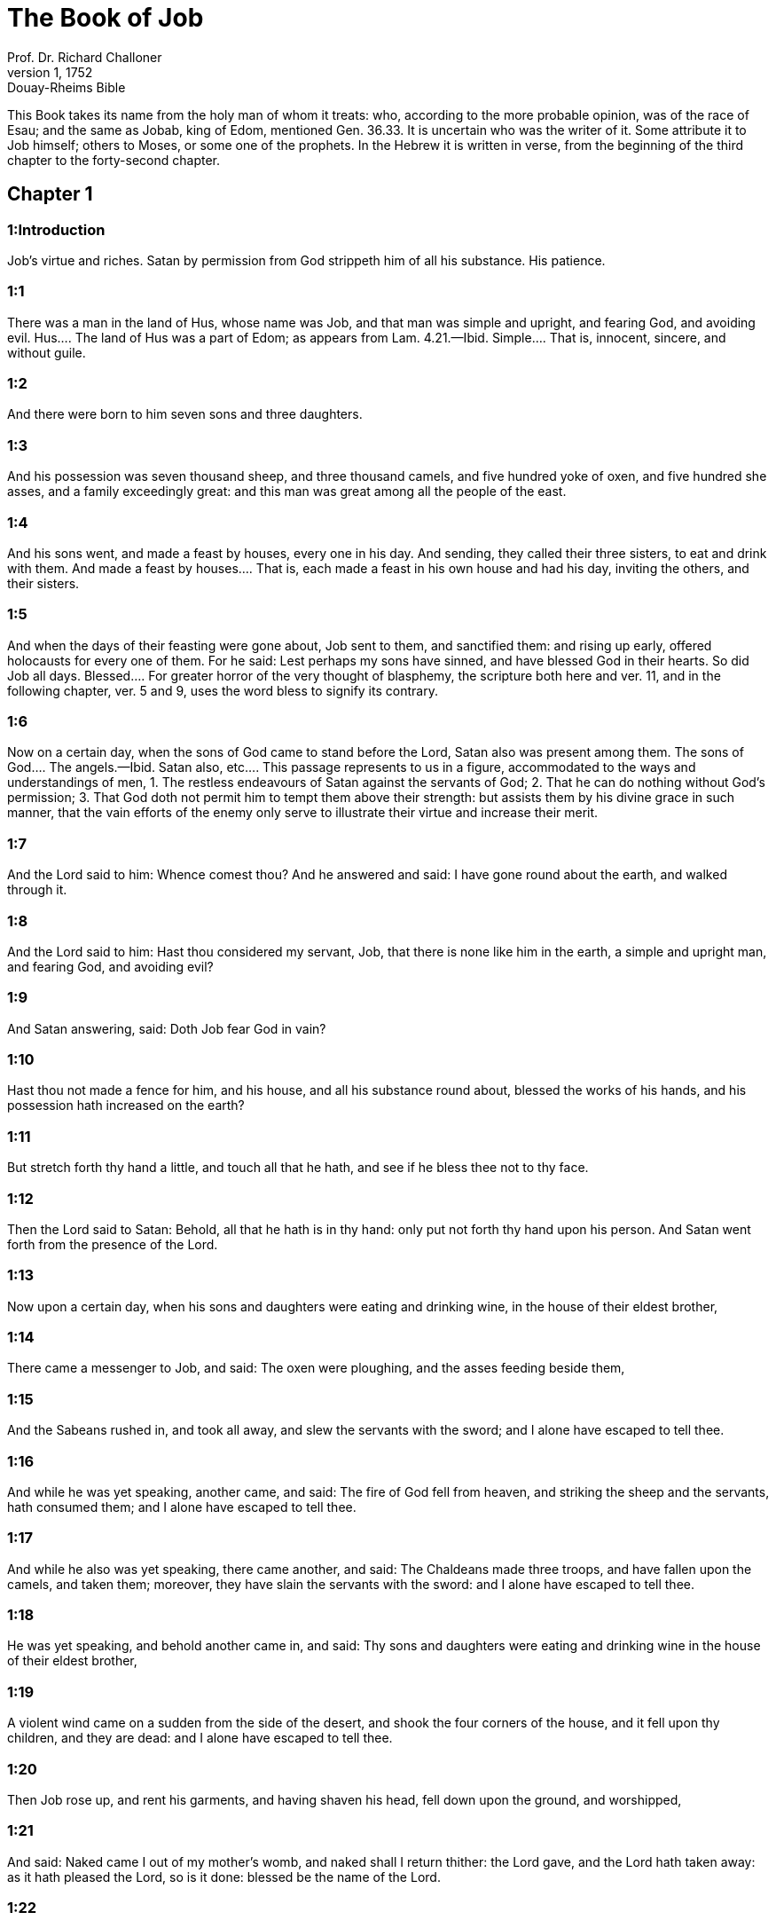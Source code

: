 = The Book of Job
Prof. Dr. Richard Challoner
1, 1752: Douay-Rheims Bible
:title-logo-image: image:https://i.nostr.build/CHxPTVVe4meAwmKz.jpg[Bible Cover]
:description: Old Testament

This Book takes its name from the holy man of whom it treats: who, according to the more probable opinion, was of the race of Esau; and the same as Jobab, king of Edom, mentioned Gen. 36.33. It is uncertain who was the writer of it. Some attribute it to Job himself; others to Moses, or some one of the prophets. In the Hebrew it is written in verse, from the beginning of the third chapter to the forty-second chapter.   

== Chapter 1

[discrete] 
=== 1:Introduction
Job’s virtue and riches. Satan by permission from God strippeth him of all his substance. His patience.  

[discrete] 
=== 1:1
There was a man in the land of Hus, whose name was Job, and that man was simple and upright, and fearing God, and avoiding evil.  Hus.... The land of Hus was a part of Edom; as appears from Lam. 4.21.—Ibid. Simple.... That is, innocent, sincere, and without guile.  

[discrete] 
=== 1:2
And there were born to him seven sons and three daughters.  

[discrete] 
=== 1:3
And his possession was seven thousand sheep, and three thousand camels, and five hundred yoke of oxen, and five hundred she asses, and a family exceedingly great: and this man was great among all the people of the east.  

[discrete] 
=== 1:4
And his sons went, and made a feast by houses, every one in his day. And sending, they called their three sisters, to eat and drink with them.  And made a feast by houses.... That is, each made a feast in his own house and had his day, inviting the others, and their sisters.  

[discrete] 
=== 1:5
And when the days of their feasting were gone about, Job sent to them, and sanctified them: and rising up early, offered holocausts for every one of them. For he said: Lest perhaps my sons have sinned, and have blessed God in their hearts. So did Job all days.  Blessed.... For greater horror of the very thought of blasphemy, the scripture both here and ver. 11, and in the following chapter, ver. 5 and 9, uses the word bless to signify its contrary.  

[discrete] 
=== 1:6
Now on a certain day, when the sons of God came to stand before the Lord, Satan also was present among them.  The sons of God.... The angels.—Ibid. Satan also, etc.... This passage represents to us in a figure, accommodated to the ways and understandings of men, 1. The restless endeavours of Satan against the servants of God; 2. That he can do nothing without God’s permission; 3. That God doth not permit him to tempt them above their strength: but assists them by his divine grace in such manner, that the vain efforts of the enemy only serve to illustrate their virtue and increase their merit.  

[discrete] 
=== 1:7
And the Lord said to him: Whence comest thou? And he answered and said: I have gone round about the earth, and walked through it.  

[discrete] 
=== 1:8
And the Lord said to him: Hast thou considered my servant, Job, that there is none like him in the earth, a simple and upright man, and fearing God, and avoiding evil?  

[discrete] 
=== 1:9
And Satan answering, said: Doth Job fear God in vain?  

[discrete] 
=== 1:10
Hast thou not made a fence for him, and his house, and all his substance round about, blessed the works of his hands, and his possession hath increased on the earth?  

[discrete] 
=== 1:11
But stretch forth thy hand a little, and touch all that he hath, and see if he bless thee not to thy face.  

[discrete] 
=== 1:12
Then the Lord said to Satan: Behold, all that he hath is in thy hand: only put not forth thy hand upon his person. And Satan went forth from the presence of the Lord.  

[discrete] 
=== 1:13
Now upon a certain day, when his sons and daughters were eating and drinking wine, in the house of their eldest brother,  

[discrete] 
=== 1:14
There came a messenger to Job, and said: The oxen were ploughing, and the asses feeding beside them,  

[discrete] 
=== 1:15
And the Sabeans rushed in, and took all away, and slew the servants with the sword; and I alone have escaped to tell thee.  

[discrete] 
=== 1:16
And while he was yet speaking, another came, and said: The fire of God fell from heaven, and striking the sheep and the servants, hath consumed them; and I alone have escaped to tell thee.  

[discrete] 
=== 1:17
And while he also was yet speaking, there came another, and said: The Chaldeans made three troops, and have fallen upon the camels, and taken them; moreover, they have slain the servants with the sword: and I alone have escaped to tell thee.  

[discrete] 
=== 1:18
He was yet speaking, and behold another came in, and said: Thy sons and daughters were eating and drinking wine in the house of their eldest brother,  

[discrete] 
=== 1:19
A violent wind came on a sudden from the side of the desert, and shook the four corners of the house, and it fell upon thy children, and they are dead: and I alone have escaped to tell thee.  

[discrete] 
=== 1:20
Then Job rose up, and rent his garments, and having shaven his head, fell down upon the ground, and worshipped,  

[discrete] 
=== 1:21
And said: Naked came I out of my mother’s womb, and naked shall I return thither: the Lord gave, and the Lord hath taken away: as it hath pleased the Lord, so is it done: blessed be the name of the Lord.  

[discrete] 
=== 1:22
In all these things Job sinned not by his lips, nor spoke he any foolish thing against God.   

== Chapter 2

[discrete] 
=== 2:Introduction


[discrete] 
=== 2:1
And it came to pass, when on a certain day the sons of God came, and stood before the Lord, and Satan came amongst them, and stood in his sight,  

[discrete] 
=== 2:2
That the Lord said to Satan: Whence comest thou? And he answered, and said: I have gone round about the earth, and walked through it.  

[discrete] 
=== 2:3
And the Lord said to Satan: Hast thou considered my servant, Job, that there is none like him in the earth, a man simple and upright, and fearing God, and avoiding evil, and still keeping his innocence? But thou hast moved me against him, that I should afflict him without cause.  

[discrete] 
=== 2:4
And Satan answered, and said: Skin for skin; and all that a man hath, he will give for his life:  

[discrete] 
=== 2:5
But put forth thy hand, and touch his bone and his flesh, and then thou shalt see that he will bless thee to thy face.  

[discrete] 
=== 2:6
And the Lord said to Satan: Behold, he is in thy hand, but yet save his life.  

[discrete] 
=== 2:7
So Satan went forth from the presence of the Lord, and struck Job with a very grievous ulcer, from the sole of the foot even to the top of his head:  

[discrete] 
=== 2:8
And he took a potsherd and scraped the corrupt matter, sitting on a dunghill.  

[discrete] 
=== 2:9
And his wife said to him: Dost thou still continue in thy simplicity? bless God and die.  

[discrete] 
=== 2:10
And he said to her: Thou hast spoken like one of the foolish women: If we have received good things at the hand of God, why should we not receive evil? In all these things Job did not sin with his lips.  

[discrete] 
=== 2:11
Now when Job’s three friends heard all the evil that had befallen him, they came every one from his own place, Eliphaz, the Themanite, and Baldad, the Suhite, and Sophar, the Naamathite. For they had made an appointment to come together and visit him, and comfort him.  

[discrete] 
=== 2:12
And when they had lifted up their eyes afar off, they knew him not, and crying out, they wept, and rending their garments, they sprinkled dust upon their heads toward heaven.  

[discrete] 
=== 2:13
And they sat with him on the ground seven days and seven nights and no man spoke to him a word: for they saw that his grief was very great.   

== Chapter 3

[discrete] 
=== 3:Introduction


[discrete] 
=== 3:1
After this, Job opened his mouth, and cursed his day,  Cursed his day.... Job cursed the day of his birth, not by way of wishing evil to any thing of God’s creation; but only to express in a stronger manner his sense of human miseries in general, and of his own calamities in particular.  

[discrete] 
=== 3:2
And he said:  

[discrete] 
=== 3:3
Let the day perish wherein I was born, and the night in which it was said: A man child is conceived.  

[discrete] 
=== 3:4
Let that day be turned into darkness, let not God regard it from above, and let not the light shine upon it.  

[discrete] 
=== 3:5
Let darkness, and the shadow of death, cover it, let a mist overspread it, and let it be wrapped up in bitterness.  

[discrete] 
=== 3:6
Let a darksome whirlwind seize upon that night, let it not be counted in the days of the year, nor numbered in the months.  

[discrete] 
=== 3:7
Let that night be solitary, and not worthy of praise.  

[discrete] 
=== 3:8
Let them curse it who curse the day, who are ready to raise up a leviathan:  

[discrete] 
=== 3:9
Let the stars be darkened with the mist thereof: let it expect light, and not see it, nor the rising of the dawning of the day:  

[discrete] 
=== 3:10
Because it shut not up the doors of the womb that bore me, nor took away evils from my eyes.  

[discrete] 
=== 3:11
Why did I not die in the womb? why did I not perish when I came out of the belly?  

[discrete] 
=== 3:12
Why received upon the knees? why suckled at the breasts?  

[discrete] 
=== 3:13
For now I should have been asleep and still, and should have rest in my sleep:  

[discrete] 
=== 3:14
With kings and consuls of the earth, who build themselves solitudes:  

[discrete] 
=== 3:15
Or with princes, that possess gold, and fill their houses with silver:  

[discrete] 
=== 3:16
Or as a hidden untimely birth, I should not be; or as they that, being conceived, have not seen the light.  

[discrete] 
=== 3:17
There the wicked cease from tumult, and there the wearied in strength are at rest.  

[discrete] 
=== 3:18
And they sometime bound together without disquiet, have not heard the voice of the oppressor.  

[discrete] 
=== 3:19
The small and great are there, and the servant is free from his master.  

[discrete] 
=== 3:20
Why is light given to him that is in misery, and life to them that are in bitterness of soul?  

[discrete] 
=== 3:21
That look for death, and it cometh not, as they that dig for a treasure:  

[discrete] 
=== 3:22
And they rejoice exceedingly when they have found the grave?  

[discrete] 
=== 3:23
To a man whose way is hidden, and God hath surrounded him with darkness?  

[discrete] 
=== 3:24
Before I eat I sigh: and as overflowing waters, so is my roaring:  

[discrete] 
=== 3:25
For the fear which I feared, hath come upon me: and that which I was afraid of, hath befallen me.  

[discrete] 
=== 3:26
Have I not dissembled? have I not kept silence? have I not been quiet? and indignation is come upon me.   

== Chapter 4

[discrete] 
=== 4:Introduction


[discrete] 
=== 4:1
Then Eliphaz, the Themanite, answered, and said:  

[discrete] 
=== 4:2
If we begin to speak to thee, perhaps thou wilt take it ill; but who can withhold the words he hath conceived?  

[discrete] 
=== 4:3
Behold thou hast taught many, and thou hast strengthened the weary hands:  

[discrete] 
=== 4:4
Thy words have confirmed them that were staggering, and thou hast strengthened the trembling knees:  

[discrete] 
=== 4:5
But now the scourge is come upon thee, and thou faintest: It hath touched thee, and thou art troubled.  

[discrete] 
=== 4:6
Where is thy fear, thy fortitude, thy patience, and the perfection of thy ways?  

[discrete] 
=== 4:7
Remember, I pray thee, who ever perished being innocent? or when were the just destroyed?  

[discrete] 
=== 4:8
On the contrary, I have seen those who work iniquity, and sow sorrows, and reap them,  

[discrete] 
=== 4:9
Perishing by the blast of God, and consumed by the spirit of his wrath.  

[discrete] 
=== 4:10
The roaring of the lion, and the voice of the lioness, and the teeth of the whelps of lions, are broken:  

[discrete] 
=== 4:11
The tiger hath perished for want of prey, and the young lions are scattered abroad.  

[discrete] 
=== 4:12
Now there was a word spoken to me in private, and my ears by stealth, as it were, received the veins of its whisper.  

[discrete] 
=== 4:13
In the horror of a vision by night, when deep sleep is wont to hold men,  

[discrete] 
=== 4:14
Fear seized upon me, and trembling, and all my bones were affrighted:  

[discrete] 
=== 4:15
And when a spirit passed before me, the hair of my flesh stood up.  

[discrete] 
=== 4:16
There stood one whose countenance I knew not, an image before my eyes, and I heard the voice, as it were, of a gentle wind.  

[discrete] 
=== 4:17
Shall man be justified in comparison of God, or shall a man be more pure than his maker?  Shall man be justified in comparison of God, etc.... These are the words which Eliphaz had heard from an angel, which, ver. 15, he calls a spirit.  

[discrete] 
=== 4:18
Behold, they that serve him are not steadfast, and in his angels he found wickedness:  

[discrete] 
=== 4:19
How much more shall they that dwell in houses of clay, who have an earthly foundation, be consumed as with the moth?  

[discrete] 
=== 4:20
From morning till evening they shall be cut down: and because no one understandeth, they shall perish for ever.  

[discrete] 
=== 4:21
And they that shall be left, shall be taken away from them: they shall die, and not in wisdom.   

== Chapter 5

[discrete] 
=== 5:Introduction


[discrete] 
=== 5:1
Call now, if there be any that will answer thee, and turn to some of the saints.  

[discrete] 
=== 5:2
Anger indeed killeth the foolish, and envy slayeth the little one.  

[discrete] 
=== 5:3
I have seen a fool with a strong root, and I cursed his beauty immediately.  

[discrete] 
=== 5:4
His children shall be far from safety, and shall be destroyed in the gate, and there shall be none to deliver them.  

[discrete] 
=== 5:5
Whose harvest the hungry shall eat, and the armed man shall take him by violence, and the thirsty shall drink up his riches.  

[discrete] 
=== 5:6
Nothing upon earth is done without a cause, and sorrow doth not spring out of the ground.  

[discrete] 
=== 5:7
Man is born to labour, and the bird to fly.  

[discrete] 
=== 5:8
Wherefore I will pray to the Lord, and address my speech to God:  

[discrete] 
=== 5:9
Who doth great things, and unsearchable and wonderful things without number:  

[discrete] 
=== 5:10
Who giveth rain upon the face of the earth, and watereth all things with waters:  

[discrete] 
=== 5:11
Who setteth up the humble on high, and comforteth with health those that mourn.  

[discrete] 
=== 5:12
Who bringeth to nought the designs of the malignant, so that their hands cannot accomplish what they had begun:  

[discrete] 
=== 5:13
Who catcheth the wise in their craftiness, and disappointeth the counsel of the wicked:  

[discrete] 
=== 5:14
They shall meet with darkness in the day, and grope at noonday as in the night.  

[discrete] 
=== 5:15
But he shall save the needy from the sword of their mouth, and the poor from the hand of the violent.  

[discrete] 
=== 5:16
And to the needy there shall be hope, but iniquity shall draw in her mouth.  

[discrete] 
=== 5:17
Blessed is the man whom God correcteth: refuse not, therefore, the chastising of the Lord.  

[discrete] 
=== 5:18
For he woundeth, and cureth: he striketh, and his hands shall heal.  

[discrete] 
=== 5:19
In six troubles he shall deliver thee, and in the seventh, evil shall not touch thee.  

[discrete] 
=== 5:20
In famine he shall deliver thee from death; and in battle, from the hand of the sword.  

[discrete] 
=== 5:21
Thou shalt be hidden from the scourge of the tongue: and thou shalt not fear calamity when it cometh.  

[discrete] 
=== 5:22
In destruction and famine thou shalt laugh: and thou shalt not be afraid of the beasts of the earth.  

[discrete] 
=== 5:23
But thou shalt have a covenant with the stones of the lands, and the beasts of the earth shall be at peace with thee.  

[discrete] 
=== 5:24
And thou shalt know that thy tabernacle is in peace, and visiting thy beauty, thou shalt not sin.  

[discrete] 
=== 5:25
Thou shalt know also that thy seed shall be multiplied, and thy offspring like the grass of the earth.  

[discrete] 
=== 5:26
Thou shalt enter into the grave in abundance, as a heap of wheat is brought in its season.  

[discrete] 
=== 5:27
Behold, this is even so, as we have searched out: which thou having heard, consider it thoroughly in thy mind.   

== Chapter 6

[discrete] 
=== 6:Introduction


[discrete] 
=== 6:1
But Job answered, and said:  

[discrete] 
=== 6:2
O that my sins, whereby I have deserved wrath, and the calamity that I suffer, were weighed in a balance.  My sins, etc.... He does not mean to compare his sufferings with his real sins: but with the imaginary crimes which his friends imputed to him: and especially with his wrath, or grief, expressed in the third chapter, which they so much accused. Though, as he tells them here, it bore no proportion with the greatness of his calamity.  

[discrete] 
=== 6:3
As the sand of the sea, this would appear heavier: therefore, my words are full of sorrow:  

[discrete] 
=== 6:4
For the arrows of the Lord are in me, the rage whereof drinketh up my spirit, and the terrors of the Lord war against me.  

[discrete] 
=== 6:5
Will the wild ass bray when he hath grass? or will the ox low when he standeth before a full manger?  

[discrete] 
=== 6:6
Or can an unsavoury thing be eaten, that is not seasoned with salt? or can a man taste that which, when tasted, bringeth death?  

[discrete] 
=== 6:7
The things which before my soul would not touch, now, through anguish, are my meats.  

[discrete] 
=== 6:8
Who will grant that my request may come: and that God may give me what I look for?  

[discrete] 
=== 6:9
And that he that hath begun may destroy me, that he may let loose his hand, and cut me off?  

[discrete] 
=== 6:10
And that this may be my comfort, that afflicting me with sorrow, he spare not, nor I contradict the words of the Holy one.  

[discrete] 
=== 6:11
For what is my strength, that I can hold out? or what is my end, that I should keep patience?  

[discrete] 
=== 6:12
My strength is not the strength of stones, nor is my flesh of brass.  

[discrete] 
=== 6:13
Behold there is no help for me in myself, and my familiar friends also are departed from me.  

[discrete] 
=== 6:14
He that taketh away mercy from his friend, forsaketh the fear of the Lord.  

[discrete] 
=== 6:15
My brethren have passed by me, as the torrent that passeth swiftly in the valleys.  

[discrete] 
=== 6:16
They that fear the hoary frost, the snow shall fall upon them.  

[discrete] 
=== 6:17
At the time when they shall be scattered they shall perish: and after it groweth hot, they shall be melted out of their place.  

[discrete] 
=== 6:18
The paths of their steps are entangled: they shall walk in vain, and shall perish.  

[discrete] 
=== 6:19
Consider the paths of Thema, the ways of Saba, and wait a little while.  

[discrete] 
=== 6:20
They are confounded, because I have hoped: they are come also even unto me, and are covered with shame.  

[discrete] 
=== 6:21
Now you are come: and now, seeing my affliction, you are afraid.  

[discrete] 
=== 6:22
Did I say: Bring to me, and give me of your substance?  

[discrete] 
=== 6:23
Or deliver me from the hand of the enemy, and rescue me out of the hand of the mighty?  

[discrete] 
=== 6:24
Teach me, and I will hold my peace: and if I have been ignorant of any thing, instruct me.  

[discrete] 
=== 6:25
Why have you detracted the words of truth, whereas there is none of you that can reprove me?  

[discrete] 
=== 6:26
You dress up speeches only to rebuke, and you utter words to the wind.  

[discrete] 
=== 6:27
You rush in upon the fatherless, and you endeavour to overthrow your friend.  

[discrete] 
=== 6:28
However, finish what you have begun: give ear and see whether I lie.  

[discrete] 
=== 6:29
Answer, I beseech you, without contention: and speaking that which is just, judge ye.  

[discrete] 
=== 6:30
And you shall not find iniquity in my tongue, neither shall folly sound in my mouth.   

== Chapter 7

[discrete] 
=== 7:Introduction


[discrete] 
=== 7:1
The life of man upon earth is a warfare, and his days are like the days of a hireling.  

[discrete] 
=== 7:2
As a servant longeth for the shade, as the hireling looketh for the end of his work;  

[discrete] 
=== 7:3
So I also have had empty months, and have numbered to myself wearisome nights.  

[discrete] 
=== 7:4
If I lie down to sleep, I shall say: When shall I rise? and again, I shall look for the evening, and shall be filled with sorrows even till darkness.  

[discrete] 
=== 7:5
My flesh is clothed with rottenness and the filth of dust; my skin is withered and drawn together.  

[discrete] 
=== 7:6
My days have passed more swiftly than the web is cut by the weaver, and are consumed without any hope.  

[discrete] 
=== 7:7
Remember that my life is but wind, and my eye shall not return to see good things.  

[discrete] 
=== 7:8
Nor shall the sight of man behold me: thy eyes are upon me, and I shall be no more.  

[discrete] 
=== 7:9
As a cloud is consumed, and passeth away: so he that shall go down to hell shall not come up.  

[discrete] 
=== 7:10
Nor shall he return any more into his house, neither shall his place know him any more.  

[discrete] 
=== 7:11
Wherefore, I will not spare my month, I will speak in the affliction of my spirit: I will talk with the bitterness of my soul.  

[discrete] 
=== 7:12
Am I a sea, or a whale, that thou hast enclosed me in a prison?  

[discrete] 
=== 7:13
If I say: My bed shall comfort me, and I shall be relieved, speaking with myself on my couch:  

[discrete] 
=== 7:14
Thou wilt frighten me with dreams, and terrify me with visions.  

[discrete] 
=== 7:15
So that my soul rather chooseth hanging, and my bones death.  

[discrete] 
=== 7:16
I have done with hope, I shall now live no longer: spare me, for my days are nothing.  

[discrete] 
=== 7:17
What is a man, that thou shouldst magnify him or why dost thou set thy heart upon him?  

[discrete] 
=== 7:18
Thou visitest him early in the morning, and thou provest him suddenly.  

[discrete] 
=== 7:19
How long wilt thou not spare me, nor suffer me to swallow down my spittle?  

[discrete] 
=== 7:20
I have sinned: what shall I do to thee, O keeper of men? why hast thou set me opposite to thee, and am I become burdensome to myself?  

[discrete] 
=== 7:21
Why dost thou not remove my sin, and why dost thou not take away my iniquity? Behold now I shall sleep in the dust: and if thou seek me in the morning, I shall not be.   

== Chapter 8

[discrete] 
=== 8:Introduction


[discrete] 
=== 8:1
Then Baldad, the Suhite, answered, and said:  

[discrete] 
=== 8:2
How long wilt thou speak these things, and how long shall the words of thy mouth be like a strong wind?  

[discrete] 
=== 8:3
Doth God pervert judgment, or doth the Almighty overthrow that which is just?  

[discrete] 
=== 8:4
Although thy children have sinned against him, and he hath left them in the hand of their iniquity:  

[discrete] 
=== 8:5
Yet if thou wilt arise early to God, and wilt beseech the Almighty:  

[discrete] 
=== 8:6
If thou wilt walk clean and upright, he will presently awake unto thee, and will make the dwelling of thy justice peaceable:  

[discrete] 
=== 8:7
In so much, that if thy former things were small thy latter things would be multiplied exceedingly.  

[discrete] 
=== 8:8
For inquire of the former generation, and search diligently into the memory of the fathers:  

[discrete] 
=== 8:9
(For we are but of yesterday, and are ignorant that our days upon earth are but a shadow.)  

[discrete] 
=== 8:10
And they shall teach thee: they shall speak to thee, and utter words out of their hearts.  

[discrete] 
=== 8:11
Can the rush be green without moisture? or sedge bush grow without water?  

[discrete] 
=== 8:12
When it is yet in flower, and is not plucked up with the hand, it withereth before all herbs.  

[discrete] 
=== 8:13
Even so are the ways of all that forget God, and the hope of the hypocrite shall perish:  

[discrete] 
=== 8:14
His folly shall not please him, and his trust shall be like the spider’s web.  

[discrete] 
=== 8:15
He shall lean upon his house, and it shall not stand: he shall prop it up, and it shall not rise:  

[discrete] 
=== 8:16
He seemeth to have moisture before the sun cometh; and at his rising, his blossom shall shoot forth.  

[discrete] 
=== 8:17
His roots shall be thick upon a heap of stones; and among the stones he shall abide.  

[discrete] 
=== 8:18
If one swallow him up out of his place, he shall deny him, and shall say: I know thee not.  

[discrete] 
=== 8:19
For this is the joy of his way, that others may spring again out of the earth.  

[discrete] 
=== 8:20
God will not cast away the simple, nor reach out his hand to the evil doer:  

[discrete] 
=== 8:21
Until thy mouth be filled with laughter, and thy lips with rejoicing.  

[discrete] 
=== 8:22
They that hate thee, shall be clothed with confusion: and the dwelling of the wicked shall not stand.   

== Chapter 9

[discrete] 
=== 9:Introduction


[discrete] 
=== 9:1
And Job answered, and said:  

[discrete] 
=== 9:2
Indeed I know it is so, and that man cannot be justified, compared with God.  

[discrete] 
=== 9:3
If he will contend with him, he cannot answer him one for a thousand.  

[discrete] 
=== 9:4
He is wise in heart, and mighty in strength: who hath resisted him, and hath had peace?  

[discrete] 
=== 9:5
Who hath removed mountains, and they whom he overthrew in his wrath, knew it not.  

[discrete] 
=== 9:6
Who shaketh the earth out of her place, and the pillars thereof tremble.  

[discrete] 
=== 9:7
Who commandeth the sun, and it riseth not: and shutteth up the stars, as it were, under a seal:  

[discrete] 
=== 9:8
Who alone spreadeth out the heavens, and walketh upon the waves of the sea,  

[discrete] 
=== 9:9
Who maketh Arcturus, and Orion, and Hyades, and the inner parts of the south.  Arcturus, etc.... These are names of stars or constellations. In Hebrew, Ash, Cesil, and Cimah. See note chap. 38, ver. 31.  

[discrete] 
=== 9:10
Who doth things great and incomprehensible, and wonderful, of which there is no number.  

[discrete] 
=== 9:11
If he come to me, I shall not see him: if he depart, I shall not understand.  

[discrete] 
=== 9:12
If he examine on a sudden, who shall answer him? or who can say: Why dost thou so?  

[discrete] 
=== 9:13
God, whose wrath no man can resist, and under whom they stoop that bear up the world.  

[discrete] 
=== 9:14
What am I then, that I should answer him, and have words with him?  

[discrete] 
=== 9:15
I, who although I should have any just thing, would not answer, but would make supplication to my judge.  

[discrete] 
=== 9:16
And if he should hear me when I call, I should not believe that he had heard my voice.  

[discrete] 
=== 9:17
For he shall crush me in a whirlwind, and multiply my wounds even without cause.  Without cause.... That is, without my knowing the cause: or without any crime of mine.  

[discrete] 
=== 9:18
He alloweth not my spirit to rest, and he filleth me with bitterness.  

[discrete] 
=== 9:19
If strength be demanded, he is most strong: if equity of judgment, no man dare bear witness for me.  

[discrete] 
=== 9:20
If I would justify myself, my own mouth shall condemn me: if I would shew myself innocent, he shall prove me wicked.  

[discrete] 
=== 9:21
Although I should be simple, even this my soul shall be ignorant of, and I shall be weary of my life.  

[discrete] 
=== 9:22
One thing there is that I have spoken, both the innocent and the wicked he consumeth.  

[discrete] 
=== 9:23
If he scourge, let him kill at once, and not laugh at the pains of the innocent.  

[discrete] 
=== 9:24
The earth is given into the hand of the wicked, he covereth the face of the judges thereof: and if it be not he, who is it then?  

[discrete] 
=== 9:25
My days have been swifter than a post: they have fled away and have not seen good.  

[discrete] 
=== 9:26
They have passed by as ships carrying fruits, as an eagle flying to the prey.  

[discrete] 
=== 9:27
If I say: I will not speak so: I change my face, and am tormented with sorrow.  

[discrete] 
=== 9:28
I feared all my works, knowing that thou didst not spare the offender.  

[discrete] 
=== 9:29
But if so also I am wicked, why have I laboured in vain?  

[discrete] 
=== 9:30
If I be washed, as it were, with snow waters, and my hands shall shine ever so clean:  

[discrete] 
=== 9:31
Yet thou shalt plunge me in filth, and my garments shall abhor me.  

[discrete] 
=== 9:32
For I shall not answer a man that is like myself: nor one that may be heard with me equally in judgment.  

[discrete] 
=== 9:33
There is none that may be able to reprove both, and to put his hand between both.  

[discrete] 
=== 9:34
Let him take his rod away from me, and let not his fear terrify me.  

[discrete] 
=== 9:35
I will speak, and will not fear him: for I cannot answer while I am in fear.   

== Chapter 10

[discrete] 
=== 10:Introduction


[discrete] 
=== 10:1
My soul is weary of my life, I will let go my speech against myself, I will speak in the bitterness of my soul.  

[discrete] 
=== 10:2
I will say to God: Do not condemn me: tell me why thou judgest me so?  

[discrete] 
=== 10:3
Doth it seem good to thee that thou shouldst calumniate me, and oppress me, the work of thy own hands, and help the counsel of the wicked?  

[discrete] 
=== 10:4
Hast thou eyes of flesh: or, shalt thou see as man seeth?  

[discrete] 
=== 10:5
Are thy days as the days of man, and are thy years as the times of men:  

[discrete] 
=== 10:6
That thou shouldst inquire after my iniquity, and search after my sin?  

[discrete] 
=== 10:7
And shouldst know that I have done no wicked thing, whereas there is no man that can deliver out of thy hand?  

[discrete] 
=== 10:8
Thy hands have made me, and fashioned me wholly round about, and dost thou thus cast me down headlong on a sudden?  

[discrete] 
=== 10:9
Remember, I beseech thee, that thou hast made me as the clay, and thou wilt bring me into dust.  

[discrete] 
=== 10:10
Hast thou not milked me as milk, and curdled me like cheese?  

[discrete] 
=== 10:11
Thou hast clothed me with skin and flesh: thou hast put me together with bones and sinews:  

[discrete] 
=== 10:12
Thou hast granted me life and mercy, and thy visitation hath preserved my spirit.  

[discrete] 
=== 10:13
Although thou conceal these things in thy heart, yet I know that thou rememberest all things.  

[discrete] 
=== 10:14
If I have sinned, and thou hast spared me for an hour: why dost thou not suffer me to be clean from my iniquity?  

[discrete] 
=== 10:15
And if I be wicked, woe unto me: and if just, I shall not lift up my head, being filled with affliction and misery.  

[discrete] 
=== 10:16
And for pride thou wilt take me as a lioness, and returning, thou tormentest me wonderfully.  

[discrete] 
=== 10:17
Thou renewest thy witnesses against me, and multipliest thy wrath upon me, and pains war against me.  

[discrete] 
=== 10:18
Why didst thou bring me forth out of the womb? O that I had been consumed, that eye might not see me!  

[discrete] 
=== 10:19
I should have been as if I had not been, carried from the womb to the grave.  

[discrete] 
=== 10:20
Shall not the fewness of my days be ended shortly? Suffer me, therefore, that I may lament my sorrow a little:  

[discrete] 
=== 10:21
Before I go and return no more, to a land that is dark and covered with the mist of death:  

[discrete] 
=== 10:22
A land of misery and darkness, where the shadow of death, and no order, but everlasting horror dwelleth.   

== Chapter 11

[discrete] 
=== 11:Introduction
Sophar reproves Job, for justifying himself, and invites him to repentance.  

[discrete] 
=== 11:1
Then Sophar the Naamathite answered, and said:  

[discrete] 
=== 11:2
Shall not he that speaketh much, hear also? or shall a man full of talk be justified?  

[discrete] 
=== 11:3
Shall men hold their peace to thee only? and when thou hast mocked others, shall no man confute thee?  

[discrete] 
=== 11:4
For thou hast said: My word is pure, and I am clean in thy sight.  

[discrete] 
=== 11:5
And I wish that God would speak with thee, and would open his lips to thee,  

[discrete] 
=== 11:6
That he might shew thee the secrets of wisdom, and that his law is manifold, and thou mightest understand that he exacteth much less of thee, than thy iniquity deserveth.  

[discrete] 
=== 11:7
Peradventure thou wilt comprehend the steps of God, and wilt find out the Almighty perfectly?  

[discrete] 
=== 11:8
He is higher than heaven, and what wilt thou do? he is deeper than hell, and how wilt thou know?  

[discrete] 
=== 11:9
The measure of him is longer than the earth, and broader than the sea.  

[discrete] 
=== 11:10
If he shall overturn all things, or shall press them together, who shall contradict him?  

[discrete] 
=== 11:11
For he knoweth the vanity of men, and when he seeth iniquity, doth he not consider it?  

[discrete] 
=== 11:12
A vain man is lifted up into pride, and thinketh himself born free like a wild ass’s colt.  

[discrete] 
=== 11:13
But thou hast hardened thy heart, and hast spread thy hands to him.  

[discrete] 
=== 11:14
If thou wilt put away from thee the iniquity that is in thy hand, and let not injustice remain in thy tabernacle:  

[discrete] 
=== 11:15
Then mayst thou lift up thy face without spot, and thou shalt be steadfast, and shalt not fear.  

[discrete] 
=== 11:16
Thou shalt also forget misery, and remember it only as waters that are passed away.  

[discrete] 
=== 11:17
And brightness like that of the noonday, shall arise to thee at evening: and when thou shalt think thyself consumed, thou shalt rise as the day star.  

[discrete] 
=== 11:18
And thou shalt have confidence, hope being set before thee, and being buried thou shalt sleep secure.  

[discrete] 
=== 11:19
Thou shalt rest, and there shall be none to make thee afraid: and many shall entreat thy face.  

[discrete] 
=== 11:20
But the eyes of the wicked shall decay, and the way to escape shall fail them, and their hope the abomination of the soul.   

== Chapter 12

[discrete] 
=== 12:Introduction
Job’s reply to Sophar. He extols God’s power and wisdom.  

[discrete] 
=== 12:1
Then Job answered, and said:  

[discrete] 
=== 12:2
Are you then men alone, and shall wisdom die with you?  

[discrete] 
=== 12:3
I also have a heart as well as you: for who is ignorant of these things, which you know?  

[discrete] 
=== 12:4
He that is mocked by his friends as I, shall call upon God and he will hear him: for the simplicity of the just man is laughed to scorn.  

[discrete] 
=== 12:5
The lamp despised in the thoughts of the rich, is ready for the time appointed.  

[discrete] 
=== 12:6
The tabernacles of robbers abound, and they provoke God boldly; whereas it is he that hath given all into their hands:  

[discrete] 
=== 12:7
But ask now the beasts, and they shall teach thee: and the birds of the air, and they shall tell thee.  

[discrete] 
=== 12:8
Speak to the earth, and it shall answer thee: and the fishes of the sea shall tell.  

[discrete] 
=== 12:9
Who is ignorant that the hand of the Lord hath made all these things?  

[discrete] 
=== 12:10
In whose hand is the soul of every living thing, and the spirit of all flesh of man.  

[discrete] 
=== 12:11
Doth not the ear discern words, and the palate of him that eateth, the taste?  

[discrete] 
=== 12:12
In the ancient is wisdom, and in length of days prudence.  

[discrete] 
=== 12:13
With him is wisdom and strength, he hath counsel and understanding.  

[discrete] 
=== 12:14
If he pull down, there is no man that can build up: if he shut up a man, there is none that can open.  

[discrete] 
=== 12:15
If he withhold the waters, all things shall be dried up: and if he send them out, they shall overturn the earth.  

[discrete] 
=== 12:16
With him is strength and wisdom: he knoweth both the deceivers, and him that is deceived.  

[discrete] 
=== 12:17
He bringeth counsellors to a foolish end, and judges to insensibility.  

[discrete] 
=== 12:18
He looseth the belt of kings, and girdeth their loins with a cord.  

[discrete] 
=== 12:19
He leadeth away priests without glory, and overthroweth nobles.  

[discrete] 
=== 12:20
He changeth the speech of the true speakers, and taketh away the doctrine of the aged.  

[discrete] 
=== 12:21
He poureth contempt upon princes, and relieveth them that were oppressed.  

[discrete] 
=== 12:22
He discovereth deep things out of darkness, and bringeth up to light the shadow of death.  

[discrete] 
=== 12:23
He multiplieth nations, and destroyeth them, and restoreth them again after they were overthrown.  

[discrete] 
=== 12:24
He changeth the heart of the princes of the people of the earth, and deceiveth them that they walk in vain where there is no way.  

[discrete] 
=== 12:25
They shall grope as in the dark, and not in the light, and he shall make them stagger like men that are drunk.   

== Chapter 13

[discrete] 
=== 13:Introduction
Job persists in maintaining his innocence: and reproves his friends.  

[discrete] 
=== 13:1
Behold my eye hath seen all these things, and my ear hath heard them, and I have understood them all.  

[discrete] 
=== 13:2
According to your knowledge I also know: neither am I inferior to you.  

[discrete] 
=== 13:3
But yet I will speak to the Almighty, and I desire to reason with God.  

[discrete] 
=== 13:4
Having first shewn that you are forgers of lies, and maintainers of perverse opinions.  

[discrete] 
=== 13:5
And I wish you would hold your peace, that you might be thought to be wise men.  

[discrete] 
=== 13:6
Hear ye therefore my reproof, and attend to the judgment of my lips.  

[discrete] 
=== 13:7
Hath God any need of your lie, that you should speak deceitfully for him?  

[discrete] 
=== 13:8
Do you accept this person, and do you endeavour to judge for God?  

[discrete] 
=== 13:9
Or shall it please him, from whom nothing can be concealed? or shall he be deceived as a man, with your deceitful dealings?  

[discrete] 
=== 13:10
He shall reprove you, because in secret you accept his person.  

[discrete] 
=== 13:11
As soon as he shall move himself, he shall trouble you: and his dread shall fall upon you.  

[discrete] 
=== 13:12
Your remembrance shall be compared to ashes, and your necks shall be brought to clay.  

[discrete] 
=== 13:13
Hold your peace a little while, that I may speak whatsoever my mind shall suggest to me.  

[discrete] 
=== 13:14
Why do I tear my flesh with my teeth, and carry my soul in my hands?  

[discrete] 
=== 13:15
Although he should kill me, I will trust in him: but yet I will reprove my ways in his sight.  

[discrete] 
=== 13:16
And he shall be my saviour: for no hypocrite shall come before his presence.  

[discrete] 
=== 13:17
Hear ye my speech, and receive with your ears hidden truths.  

[discrete] 
=== 13:18
If I shall be judged, I know that I shall be found just.  

[discrete] 
=== 13:19
Who is he that will plead against me? let him come: why am I consumed holding my peace?  

[discrete] 
=== 13:20
Two things only do not to me, and then from thy face I shall not be hid:  

[discrete] 
=== 13:21
Withdraw thy hand far from me, and let not thy dread terrify me.  

[discrete] 
=== 13:22
Call me, and I will answer thee: or else I will speak, and do thou answer me.  

[discrete] 
=== 13:23
How many are my iniquities and sins? make me know my crimes and offenses.  

[discrete] 
=== 13:24
Why hidest thou thy face, and thinkest me thy enemy?  

[discrete] 
=== 13:25
Against a leaf, that is carried away with the wind, thou shewest thy power, and thou pursuest a dry straw.  

[discrete] 
=== 13:26
For thou writest bitter things against me, and wilt consume me for the sins of my youth.  

[discrete] 
=== 13:27
Thou hast put my feet in the stocks, and hast observed all my paths, and hast considered the steps of my feet:  

[discrete] 
=== 13:28
Who am to be consumed as rottenness, and as a garment that is motheaten.   

== Chapter 14

[discrete] 
=== 14:Introduction
Job declares the shortness of man’s days: and professes his belief of a resurrection.  

[discrete] 
=== 14:1
Man born of a woman, living for a short time, is filled with many miseries.  

[discrete] 
=== 14:2
Who cometh forth like a flower, and is destroyed, and fleeth as a shadow, and never continueth in the same state.  

[discrete] 
=== 14:3
And dost thou think it meet to open thy eyes upon such an one, and to bring him into judgment with thee?  

[discrete] 
=== 14:4
Who can make him clean that is conceived of unclean seed? is it not thou who only art?  

[discrete] 
=== 14:5
The days of man are short, and the number of his months is with thee: thou hast appointed his bounds which cannot be passed.  

[discrete] 
=== 14:6
Depart a little from him, that he may rest until his wished for day come, as that of the hireling.  

[discrete] 
=== 14:7
A tree hath hope: if it be cut, it groweth green again, and the boughs thereof sprout.  

[discrete] 
=== 14:8
If its roots be old in the earth, and its stock be dead in the dust:  

[discrete] 
=== 14:9
At the scent of water, it shall spring, and bring forth leaves, as when it was first planted.  

[discrete] 
=== 14:10
But man when he shall be dead, and stripped and consumed, I pray you where is he?  

[discrete] 
=== 14:11
As if the waters should depart out of the sea, and an emptied river should be dried up;  

[discrete] 
=== 14:12
So man when he is fallen asleep shall not rise again; till the heavens be broken, he shall not awake, nor rise up out of his sleep.  

[discrete] 
=== 14:13
Who will grant me this, that thou mayst protect me in hell, and hide me till thy wrath pass, and appoint me a time when thou wilt remember me?  That thou mayst protect me in hell.... That is, in the state of the dead; and in the place where the souls are kept waiting for their Redeemer.  

[discrete] 
=== 14:14
Shall man that is dead, thinkest thou, live again? all the days in which I am now in warfare, I expect until my change come.  

[discrete] 
=== 14:15
Thou shalt call me, and I will answer thee: to the work of thy hands thou shalt reach out thy right hand.  

[discrete] 
=== 14:16
Thou indeed hast numbered my steps, but spare my sins.  

[discrete] 
=== 14:17
Thou hast sealed up my offences as it were in a bag, but hast cured my iniquity.  

[discrete] 
=== 14:18
A mountain falling cometh to nought, and a rock is removed out of its place.  

[discrete] 
=== 14:19
Waters wear away the stones, and with inundation the ground by little and little is washed away: so in like manner thou shalt destroy man.  

[discrete] 
=== 14:20
Thou hast strengthened him for a little while, that he may pass away for ever: thou shalt change his face, and shalt send him away.  

[discrete] 
=== 14:21
Whether his children come to honour or dishonour, he shall not understand.  

[discrete] 
=== 14:22
But yet his flesh, while he shall live, shall have pain, and his soul shall mourn over him.   

== Chapter 15

[discrete] 
=== 15:Introduction
Eliphaz returns to the charge against Job, and describes the wretched state of the wicked.  

[discrete] 
=== 15:1
And Eliphaz the Themanite, answered, and said:  

[discrete] 
=== 15:2
Will a wise man answer as if he were speaking in the wind, and fill his stomach with burning heat?  

[discrete] 
=== 15:3
Thou reprovest him by words, who is not equal to thee, and thou speakest that which is not good for thee.  

[discrete] 
=== 15:4
As much as is in thee, thou hast made void fear, and hast taken away prayers from before God.  Thou hast made void fear.... That is, cast off the fear of offending God.  

[discrete] 
=== 15:5
For thy iniquity hath taught thy mouth, and thou imitatest the tongue of blasphemers.  

[discrete] 
=== 15:6
Thy own mouth shall condemn thee, and not I: and thy own lips shall answer thee.  

[discrete] 
=== 15:7
Art thou the first man that was born, or wast thou made before the hills?  

[discrete] 
=== 15:8
Hast thou heard God’s counsel, and shall his wisdom be inferior to thee?  

[discrete] 
=== 15:9
What knowest thou that we are ignorant of? what dost thou understand that we know not?  

[discrete] 
=== 15:10
There are with us also aged and ancient men, much elder than thy fathers.  

[discrete] 
=== 15:11
Is it a great matter that God should comfort thee? but thy wicked words hinder this.  

[discrete] 
=== 15:12
Why doth thy heart elevate thee, and why dost thou stare with thy eyes, as if they were thinking great things?  

[discrete] 
=== 15:13
Why doth thy spirit swell against God, to utter such words out of thy mouth?  

[discrete] 
=== 15:14
What is man that he should be without spot, and he that is born of a woman that he should appear just?  

[discrete] 
=== 15:15
Behold among his saints none is unchangeable, and the heavens are not pure in his sight.  

[discrete] 
=== 15:16
How much more is man abominable, and unprofitable, who drinketh iniquity like water?  

[discrete] 
=== 15:17
I will shew thee, hear me: and I will tell thee what I have seen.  

[discrete] 
=== 15:18
Wise men confess and hide not their fathers.  Wise men confess and hide not their fathers.... That is, the knowledge and documents they have received from their fathers they are not ashamed to own.  

[discrete] 
=== 15:19
To whom alone the earth was given, and no stranger hath passed among them.  

[discrete] 
=== 15:20
The wicked man is proud all his days, and the number of the years of his tyranny is uncertain.  

[discrete] 
=== 15:21
The sound of dread is always in his ears: and when there is peace, he always suspecteth treason.  

[discrete] 
=== 15:22
He believeth not that he may return from darkness to light, looking round about for the sword on every side.  

[discrete] 
=== 15:23
When he moveth himself to seek bread, he knoweth that the day of darkness is ready at his hand.  

[discrete] 
=== 15:24
Tribulation shall terrify him, and distress shall surround him, as a king that is prepared for the battle.  

[discrete] 
=== 15:25
For he hath stretched out his hand against God, and hath strengthened himself against the Almighty.  

[discrete] 
=== 15:26
He hath run against him with his neck raised up, and is armed with a fat neck.  

[discrete] 
=== 15:27
Fatness hath covered his face, and the fat hangeth down on his sides.  

[discrete] 
=== 15:28
He hath dwelt in desolate cities, and in desert houses that are reduced into heaps.  

[discrete] 
=== 15:29
He shall not be enriched, neither shall his substance continue, neither shall he push his root in the earth.  

[discrete] 
=== 15:30
He shall not depart out of darkness: the flame shall dry up his branches, and he shall be taken away by the breath of his own mouth.  

[discrete] 
=== 15:31
He shall not believe, being vainly deceived by error, that he may be redeemed with any price.  

[discrete] 
=== 15:32
Before his days be full he shall perish: and his hands shall wither away.  

[discrete] 
=== 15:33
He shall be blasted as a vine when its grapes are in the first flower, and as an olive tree that casteth its flower.  

[discrete] 
=== 15:34
For the congregation of the hypocrite is barren, and fire shall devour their tabernacles, who love to take bribes.  

[discrete] 
=== 15:35
He hath conceived sorrow, and hath brought forth iniquity, and his womb prepareth deceits.   

== Chapter 16

[discrete] 
=== 16:Introduction
Job expostulates with his friends: and appeals to the judgment of God.  

[discrete] 
=== 16:1
Then Job answered, and said:  

[discrete] 
=== 16:2
I have often heard such things as these: you are all troublesome comforters.  

[discrete] 
=== 16:3
Shall windy words have no end? or is it any trouble to thee to speak?  

[discrete] 
=== 16:4
I also could speak like you: and would God your soul were for my soul.  

[discrete] 
=== 16:5
I would comfort you also with words, and would wag my head over you.  

[discrete] 
=== 16:6
I would strengthen you with my mouth, and would move my lips, as sparing you.  

[discrete] 
=== 16:7
But what shall I do? If I speak, my pain will not rest: and if I hold my peace, it will not depart from me.  

[discrete] 
=== 16:8
But now my sorrow hath oppressed me, and all my limbs are brought to nothing.  

[discrete] 
=== 16:9
My wrinkles bear witness against me, and a false speaker riseth up against my face, contradicting me.  

[discrete] 
=== 16:10
He hath gathered together his fury against me, and threatening me he hath gnashed with his teeth upon me: my enemy hath beheld me with terrible eyes.  

[discrete] 
=== 16:11
They have opened their mouths upon me, and reproaching me they have struck me on the cheek, they are filled with my pains.  

[discrete] 
=== 16:12
God hath shut me up with the unjust man, and hath delivered me into the hands of the wicked.  

[discrete] 
=== 16:13
I that was formerly so wealthy, am all on a sudden broken to pieces: he hath taken me by my neck, he hath broken me, and hath set me up to be his mark.  

[discrete] 
=== 16:14
He hath compassed me round about with his lances, he hath wounded my loins, he hath not spared, and hath poured out my bowels on the earth,  

[discrete] 
=== 16:15
He hath torn me with wound upon wound, he hath rushed in upon me like a giant.  

[discrete] 
=== 16:16
I have sowed sackcloth upon my skin, and have covered my flesh with ashes.  

[discrete] 
=== 16:17
My face is swollen with weeping, and my eyelids are dim.  

[discrete] 
=== 16:18
These things have I suffered without the iniquity of my hand, when I offered pure prayers to God.  

[discrete] 
=== 16:19
O earth, cover not thou my blood, neither let my cry find a hiding place in thee.  

[discrete] 
=== 16:20
For behold my witness is in heaven, and he that knoweth my conscience is on high.  

[discrete] 
=== 16:21
My friends are full of words: my eye poureth out tears to God.  

[discrete] 
=== 16:22
And O that a man might so be judged with God, as the son of man is judged with his companion!  

[discrete] 
=== 16:23
For behold short years pass away, and I am walking in a path by which I shall not return.   

== Chapter 17

[discrete] 
=== 17:Introduction
Job’s hope in God: he expects rest in death.  

[discrete] 
=== 17:1
My spirit shall be wasted, my days shall be shortened and only the grave remaineth for me.  

[discrete] 
=== 17:2
I have not sinned, and my eye abideth in bitterness.  Not sinned.... That is, I am not guilty of such sins as they charge me with.  

[discrete] 
=== 17:3
Deliver me, O Lord, and set me beside thee, and let any man’s hand fight against me.  

[discrete] 
=== 17:4
Thou hast set their heart far from understanding, therefore they shall not be exalted.  

[discrete] 
=== 17:5
He promiseth a prey to his companions, and the eyes of his children shall fail.  

[discrete] 
=== 17:6
He hath made me as it were a byword of the people, and I am an example before them.  

[discrete] 
=== 17:7
My eye is dim through indignation, and my limbs are brought as it were to nothing.  

[discrete] 
=== 17:8
The just shall be astonished at this, and the innocent shall be raised up against the hypocrite.  

[discrete] 
=== 17:9
And the just man shall hold on his way, and he that hath clean hands shall be stronger and stronger.  

[discrete] 
=== 17:10
Wherefore be you all converted, and come, and I shall not find among you any wise man.  

[discrete] 
=== 17:11
My days have passed away, my thoughts are dissipated, tormenting my heart.  

[discrete] 
=== 17:12
They have turned night into day, and after darkness I hope for light again.  

[discrete] 
=== 17:13
If I wait hell is my house, and I have made my bed in darkness.  Hell.... Sheol. The region of the dead.  

[discrete] 
=== 17:14
I have said to rottenness: Thou art my father; to worms, my mother and my sister.  

[discrete] 
=== 17:15
Where is now then my expectation, and who considereth my patience?  

[discrete] 
=== 17:16
All that I have shall go down into the deepest pit: thinkest thou that there at least I shall have rest?  Deepest pit.... Literally, hell.   

== Chapter 18

[discrete] 
=== 18:Introduction
Baldad again reproves Job and describes the miseries of the wicked.  

[discrete] 
=== 18:1
Then Baldad the Suhite answered, and said:  

[discrete] 
=== 18:2
How long will you throw out words? understand first, and so let us speak.  

[discrete] 
=== 18:3
Why are we reputed as beasts, and counted vile before you?  

[discrete] 
=== 18:4
Thou that destroyest thy soul in thy fury, shall the earth be forsaken for thee, and shall rocks be removed out of their place?  

[discrete] 
=== 18:5
Shall not the light of the wicked be extinguished, and the flame of his fire not shine?  

[discrete] 
=== 18:6
The light shall be dark in his tabernacle, and the lamp that is over him, shall be put out.  

[discrete] 
=== 18:7
The step of his strength shall be straitened, and his own counsel shall cast him down headlong.  

[discrete] 
=== 18:8
For he hath thrust his feet into a net, and walketh in its meshes.  

[discrete] 
=== 18:9
The sole of his foot shall be held in a snare, and thirst shall burn against him.  

[discrete] 
=== 18:10
A gin is hidden for him in the earth, and his trap upon the path.  

[discrete] 
=== 18:11
Fears shall terrify him on every side, and shall entangle his feet.  

[discrete] 
=== 18:12
Let his strength be wasted with famine, and let hunger invade his ribs.  

[discrete] 
=== 18:13
Let it devour the beauty of his skin, let the firstborn death consume his arms.  

[discrete] 
=== 18:14
Let his confidence be rooted out of his tabernacle, and let destruction tread upon him like a king.  

[discrete] 
=== 18:15
Let the companions of him that is not, dwell in his tabernacle, let brimstone be sprinkled in his tent.  

[discrete] 
=== 18:16
Let his roots be dried up beneath, and his harvest destroyed above.  

[discrete] 
=== 18:17
Let the memory of him perish from the earth, and let not his name be renowned in the streets.  

[discrete] 
=== 18:18
He shall drive him out of light into darkness, and shall remove him out of the world.  

[discrete] 
=== 18:19
His seed shall not subsist, nor his offspring among his people, nor any remnants in his country.  

[discrete] 
=== 18:20
They that come after him shall be astonished at his day, and horror shall fall upon them that went before.  

[discrete] 
=== 18:21
These then are the tabernacles of the wicked, and this the place of him that knoweth not God.   

== Chapter 19

[discrete] 
=== 19:Introduction
Job complains of the cruelty of his friends; he describes his own sufferings: and his belief of a future resurrection.  

[discrete] 
=== 19:1
Then Job answered, and said:  

[discrete] 
=== 19:2
How long do you afflict my soul, and break me in pieces with words?  

[discrete] 
=== 19:3
Behold, these ten times you confound me, and are not ashamed to oppress me.  

[discrete] 
=== 19:4
For if I have been ignorant, my ignorance shall be with me.  

[discrete] 
=== 19:5
But you set yourselves up against me, and reprove me with my reproaches.  

[discrete] 
=== 19:6
At least now understand, that God hath not afflicted me with an equal judgment, and compassed me with his scourges.  With an equal judgment.... St. Gregory explains these words thus: Job being a just man, and truly considering his own life, thought that his affliction was greater than his sins deserved: and in that respect, that the punishment was not equal, yet it was just, as coming from God, who gives a crown of justice to those who suffer for righteousness’ sake, and proves the just with tribulations, as gold is tried by fire.  

[discrete] 
=== 19:7
Behold I shall cry suffering violence, and no one will hear: I shall cry aloud, and there is none to judge.  

[discrete] 
=== 19:8
He hath hedged in my path round about, and I cannot pass, and in my way he hath set darkness.  

[discrete] 
=== 19:9
He hath stripped me of my glory, and hath taken the crown from my head.  

[discrete] 
=== 19:10
He hath destroyed me on every side, and I am lost, and he hath taken away my hope, as from a tree that is plucked up.  

[discrete] 
=== 19:11
His wrath is kindled against me, and he hath counted me as his enemy.  

[discrete] 
=== 19:12
His troops have come together, and have made themselves a way by me, and have besieged my tabernacle round about.  

[discrete] 
=== 19:13
He hath put my brethren far from me, and my acquaintance like strangers have departed from me.  

[discrete] 
=== 19:14
My kinsmen have forsaken me, and they that knew me, have forgotten me.  

[discrete] 
=== 19:15
They that dwell in my house, and my maidservants have counted me as a stranger, and I have been like an alien in their eyes.  

[discrete] 
=== 19:16
I called my servant, and he gave me no answer, I entreated him with my own mouth.  

[discrete] 
=== 19:17
My wife hath abhorred my breath, and I entreated the children of my womb.  

[discrete] 
=== 19:18
Even fools despised me, and when I was gone from them, they spoke against me.  

[discrete] 
=== 19:19
They that were sometime my counsellors, have abhorred me: and he whom I loved most is turned against me.  

[discrete] 
=== 19:20
The flesh being consumed, my bone hath cleaved to my skin, and nothing but lips are left about my teeth.  

[discrete] 
=== 19:21
Have pity on me, have pity on me, at least you my friends, because the hand of the Lord hath touched me.  

[discrete] 
=== 19:22
Why do you persecute me as God, and glut yourselves with my flesh?  

[discrete] 
=== 19:23
Who will grant me that my words may be written? who will grant me that they may be marked down in a book?  

[discrete] 
=== 19:24
With an iron pen and in a plate of lead, or else be graven with an instrument in flint stone?  

[discrete] 
=== 19:25
For I know that my Redeemer liveth, and in the last day I shall rise out of the earth.  Ver. 25, 26, and 27 shew Job’s explicit belief in his Redeemer, and also of the resurrection of the flesh, not as one tree riseth in place of another, but that the selfsame flesh shall rise at the last day, by the power of God, changed in quality but not in substance, every one to receive sentence according to his works in this life.  

[discrete] 
=== 19:26
And I shall be clothed again with my skin, and in my flesh I shall see my God.  

[discrete] 
=== 19:27
Whom I myself shall see, and my eyes shall behold, and not another: this my hope is laid up in my bosom.  

[discrete] 
=== 19:28
Why then do you say now: Let us persecute him, and let us find occasion of word against him?  

[discrete] 
=== 19:29
Flee then from the face of the sword, for the sword is the revenger of iniquities: and know ye that there is a judgment.   

== Chapter 20

[discrete] 
=== 20:Introduction
Sophar declares the shortness of the prosperity of the wicked: and their sudden downfall.  

[discrete] 
=== 20:1
Then Sophar the Naamathite answered, and said:  

[discrete] 
=== 20:2
Therefore various thoughts succeed one another in me, and my mind is hurried away to different things.  

[discrete] 
=== 20:3
The doctrine with which thou reprovest me, I will hear, and the spirit of my understanding shall answer for me.  

[discrete] 
=== 20:4
This I know from the beginning, since man was placed upon the earth,  

[discrete] 
=== 20:5
That the praise of the wicked is short, and the joy of the hypocrite but for a moment.  

[discrete] 
=== 20:6
If his pride mount up even to heaven, and his head touch the clouds:  

[discrete] 
=== 20:7
In the end he shall be destroyed like a dunghill, and they that had seen him, shall say: Where is he?  

[discrete] 
=== 20:8
As a dream that fleeth away he shall not be found, he shall pass as a vision of the night:  

[discrete] 
=== 20:9
The eyes that had seen him, shall see him no more, neither shall his place any more behold him.  

[discrete] 
=== 20:10
His children shall be oppressed with want, and his hands shall render to him his sorrow.  

[discrete] 
=== 20:11
His bones shall be filled with the vices of his youth, and they shall sleep with him in the dust.  

[discrete] 
=== 20:12
For when evil shall be sweet in his mouth, he will hide it under his tongue.  

[discrete] 
=== 20:13
He will spare it, and not leave it, and will hide it in his throat.  

[discrete] 
=== 20:14
His bread in his belly shall be turned into the gall of asps within him,  

[discrete] 
=== 20:15
The riches which he hath swallowed, he shall vomit up, and God shall draw them out of his belly.  

[discrete] 
=== 20:16
He shall suck the head of asps, and the viper’s tongue shall kill him.  

[discrete] 
=== 20:17
Let him not see the streams of the river, the brooks of honey and of butter.  

[discrete] 
=== 20:18
He shall be punished for all that he did, and yet shall not be consumed: according to the multitude of his devices so also shall he suffer.  According to the multitude of his devices.... That is, his stratagems to gratify his passions and to oppress and destroy the poor.  

[discrete] 
=== 20:19
Because he broke in and stripped the poor: he hath violently taken away a house which he did not build.  

[discrete] 
=== 20:20
And yet his belly was not filled: and when he hath the things he coveted, he shall not be able to possess them.  

[discrete] 
=== 20:21
There was nothing left of his meat, and therefore nothing shall continue of his goods:  

[discrete] 
=== 20:22
When he shall be filled, he shall be straitened, he shall burn, and every sorrow shall fall upon him.  

[discrete] 
=== 20:23
May his belly be filled, that God may send forth the wrath of his indignation upon him, and rain down his war upon him.  

[discrete] 
=== 20:24
He shall flee from weapons of iron, and shall fall upon a bow of brass.  

[discrete] 
=== 20:25
The sword is drawn out, and cometh forth from its scabbard, and glittereth in his bitterness: the terrible ones shall go and come upon him.  

[discrete] 
=== 20:26
All darkness is hid in his secret places: a fire that is not kindled shall devour him, he shall be afflicted when left in his tabernacle.  

[discrete] 
=== 20:27
The heavens shall reveal his iniquity, and the earth shall rise up against him.  

[discrete] 
=== 20:28
The offspring of his house shall be exposed, he shall be pulled down in the day of God’s wrath.  

[discrete] 
=== 20:29
This is the portion of a wicked man from God, and the inheritance of his doings from the Lord.   

== Chapter 21

[discrete] 
=== 21:Introduction
Job shews that the wicked often prosper in this world, even to the end of their life: but that their judgment is in another world.  

[discrete] 
=== 21:1
Then Job answered, and said:  

[discrete] 
=== 21:2
Hear, I beseech you, my words, and do penance.  

[discrete] 
=== 21:3
Suffer me, and I will speak, and after, if you please, laugh at my words.  

[discrete] 
=== 21:4
Is my debate against man, that I should not have just reason to be troubled?  

[discrete] 
=== 21:5
Hearken to me and be astonished, and lay your finger on your mouth.  

[discrete] 
=== 21:6
As for me, when I remember, I am afraid, and trembling taketh hold on my flesh.  

[discrete] 
=== 21:7
Why then do the wicked live, are they advanced, and strengthened with riches?  

[discrete] 
=== 21:8
Their seed continueth before them, a multitude of kinsmen, and of children’s children in their sight.  

[discrete] 
=== 21:9
Their houses are secure and peaceable, and the rod of God is not upon them.  

[discrete] 
=== 21:10
Their cattle have conceived, and failed not: their cow has calved, and is not deprived of her fruit.  

[discrete] 
=== 21:11
Their little ones go out like a flock, and their children dance and play.  

[discrete] 
=== 21:12
They take the timbrel, and the harp, and rejoice at the sound of the organ.  

[discrete] 
=== 21:13
They spend their days in wealth, and in a moment they go down to hell.  

[discrete] 
=== 21:14
Who have said to God: Depart from us, we desire not the knowledge of thy ways.  

[discrete] 
=== 21:15
Who is the Almighty, that we should serve him? and what doth it profit us if we pray to him?  

[discrete] 
=== 21:16
Yet because their good things are not in their hand, may the counsel of the wicked be far from me.  

[discrete] 
=== 21:17
How often shall the lamp of the wicked be put out, and a deluge come upon them, and he shall distribute the sorrows of his wrath?  

[discrete] 
=== 21:18
They shall be as chaff before the face of the wind, and as ashes which the whirlwind scattereth.  

[discrete] 
=== 21:19
God shall lay up the sorrow of the father for his children: and when he shall repay, then shall he know.  

[discrete] 
=== 21:20
His eyes shall see his own destruction, and he shall drink of the wrath of the Almighty.  

[discrete] 
=== 21:21
For what is it to him what befalleth his house after him: and if the number of his months be diminished by one half?  

[discrete] 
=== 21:22
Shall any one teach God knowledge, who judgeth those that are high?  

[discrete] 
=== 21:23
One man dieth strong, and hale, rich and happy.  

[discrete] 
=== 21:24
His bowels are full of fat, and his bones are moistened with marrow.  

[discrete] 
=== 21:25
But another dieth in bitterness of soul without any riches:  

[discrete] 
=== 21:26
And yet they shall sleep together in the dust, and worms shall cover them.  

[discrete] 
=== 21:27
Surely I know your thoughts, and your unjust judgments against me.  

[discrete] 
=== 21:28
For you say: Where is the house of the prince? and where are the dwelling places of the wicked?  

[discrete] 
=== 21:29
Ask any one of them that go by the way, and you shall perceive that he knoweth these same things.  

[discrete] 
=== 21:30
Because the wicked man is reserved to the day of destruction, and he shall be brought to the day of wrath.  

[discrete] 
=== 21:31
Who shall reprove his way to his face? and who shall repay him what he hath done?  

[discrete] 
=== 21:32
He shall be brought to the graves, and shall watch in the heap of the dead.  

[discrete] 
=== 21:33
He hath been acceptable to the gravel of Cocytus, and he shall draw every man after him, and there are innumerable before him.  Acceptable to the gravel of Cocytus.... The Hebrew word, which St. Jerome has here rendered by the name Cocytus, (which the poets represent as a river in hell,) signifies a valley or a torrent: and in this place, is taken for the low region of death and hell: which willingly, as it were, receives the wicked at their death: who are ushered in by innumerable others that have gone before them; and are followed by multitudes above number.  

[discrete] 
=== 21:34
How then do ye comfort me in vain, whereas your answer is shewn to be repugnant to truth?   

== Chapter 22

[discrete] 
=== 22:Introduction
Eliphaz falsely imputes many crimes to Job, but promises him prosperity if he will repent.  

[discrete] 
=== 22:1
Then Eliphaz the Themanite answered, and said:  

[discrete] 
=== 22:2
Can man be compared with God, even though he were of perfect knowledge?  

[discrete] 
=== 22:3
What doth it profit God if thou be just? or what dost thou give him if thy way be unspotted?  

[discrete] 
=== 22:4
Shall he reprove thee for fear, and come with thee into judgment:  

[discrete] 
=== 22:5
And not for thy manifold wickedness and thy infinite iniquities?  

[discrete] 
=== 22:6
For thou hast taken away the pledge of thy brethren without cause, and stripped the naked of their clothing.  

[discrete] 
=== 22:7
Thou hast not given water to the weary, thou hast withdrawn bread from the hungry.  

[discrete] 
=== 22:8
In the strength of thy arm thou didst possess the land, and being the most mighty thou holdest it.  

[discrete] 
=== 22:9
Thou hast sent widows away empty, and the arms of the fatherless thou hast broken in pieces.  

[discrete] 
=== 22:10
Therefore art thou surrounded with snares, and sudden fear troubleth thee.  

[discrete] 
=== 22:11
And didst thou think that thou shouldst not see darkness, and that thou shouldst not be covered with the violence of overflowing waters?  

[discrete] 
=== 22:12
Dost not thou think that God is higher than heaven, and is elevated above the height of the stars?  

[discrete] 
=== 22:13
And thou sayst: What doth God know? and he judgeth as it were through a mist.  

[discrete] 
=== 22:14
The clouds are his covert, and he doth not consider our things, and he walketh about the poles of heaven.  

[discrete] 
=== 22:15
Dost thou desire to keep the path of ages, which wicked men have trodden?  

[discrete] 
=== 22:16
Who were taken away before their time, and a flood hath overthrown their foundation.  

[discrete] 
=== 22:17
Who said to God: Depart from us: and looked upon the Almighty as if he could do nothing:  

[discrete] 
=== 22:18
Whereas he had filled their houses with good things: whose way of thinking be far from me.  

[discrete] 
=== 22:19
The just shall see, and shall rejoice, and the innocent shall laugh them to scorn.  

[discrete] 
=== 22:20
Is not their exaltation cut down, and hath not fire devoured the remnants of them?  

[discrete] 
=== 22:21
Submit thyself then to him, and be at peace: and thereby thou shalt have the best fruits.  

[discrete] 
=== 22:22
Receive the law of his mouth, and lay up his words in thy heart.  

[discrete] 
=== 22:23
If thou wilt return to the Almighty, thou shalt be built up, and shalt put away iniquity far from thy tabernacle.  

[discrete] 
=== 22:24
He shall give for earth flint, and for flint torrents of gold.  

[discrete] 
=== 22:25
And the Almighty shall be against thy enemies, and silver shall be heaped together for thee.  

[discrete] 
=== 22:26
Then shalt thou abound in delights in the Almighty, and shalt lift up thy face to God.  

[discrete] 
=== 22:27
Thou shalt pray to him, and he will hear thee, and thou shalt pay vows.  

[discrete] 
=== 22:28
Thou shalt decree a thing, and it shall come to thee, and light shall shine in thy ways.  

[discrete] 
=== 22:29
For he that hath been humbled, shall be in glory: and he that shall bow down his eyes, he shall be saved.  

[discrete] 
=== 22:30
The innocent shall be saved, and he shall be saved by the cleanness of his hands.   

== Chapter 23

[discrete] 
=== 23:Introduction
Job wishes to be tried at God’s tribunal.  

[discrete] 
=== 23:1
Then Job answered, and said:  

[discrete] 
=== 23:2
Now also my words are in bitterness, and the hand of my scourge is more grievous than my mourning.  

[discrete] 
=== 23:3
Who will grant me that I might know and find him, and come even to his throne?  

[discrete] 
=== 23:4
I would set judgment before him, and would fill my mouth with complaints.  

[discrete] 
=== 23:5
That I might know the words that he would answer me, and understand what he would say to me.  

[discrete] 
=== 23:6
I would not that he should contend with me with much strength, nor overwhelm me with the weight of his greatness.  

[discrete] 
=== 23:7
Let him propose equity against me, and let my judgment come to victory.  

[discrete] 
=== 23:8
But if I go to the east, he appeareth not; if to the west, I shall not understand him.  

[discrete] 
=== 23:9
If to the left hand, what shall I do? I shall not take hold on him: if I turn myself to the right hand, I shall not see him.  

[discrete] 
=== 23:10
But he knoweth my way, and has tried me as gold that passeth through the fire:  

[discrete] 
=== 23:11
My foot hath followed his steps, I have kept his way, and have not declined from it.  

[discrete] 
=== 23:12
I have not departed from the commandments of his lips, and the words of his mouth I have hid in my bosom.  

[discrete] 
=== 23:13
For he is alone, and no man can turn away his thought: and whatsoever his soul hath desired, that hath he done.  

[discrete] 
=== 23:14
And when he shall have fulfilled his will in me, many other like things are also at hand with him.  

[discrete] 
=== 23:15
And therefore I am troubled at his presence, and when I consider him I am made pensive with fear.  

[discrete] 
=== 23:16
God hath softened my heart, and the Almighty hath troubled me.  

[discrete] 
=== 23:17
For I have not perished because of the darkness that hangs over me, neither hath the mist covered my face.   

== Chapter 24

[discrete] 
=== 24:Introduction
God’s providence often suffers the wicked to go on a long time in their sins: but punisheth them in another life.  

[discrete] 
=== 24:1
Times are not hid from the Almighty: but they that know him, know not his days.  

[discrete] 
=== 24:2
Some have removed landmarks, have taken away flocks by force, and fed them.  

[discrete] 
=== 24:3
They have driven away the ass of the fatherless, and have taken away the widow’s ox for a pledge.  

[discrete] 
=== 24:4
They have overturned the way of the poor, and have oppressed together the meek of the earth.  

[discrete] 
=== 24:5
Others like wild asses in the desert go forth to their work: by watching for a prey they get bread for their children.  

[discrete] 
=== 24:6
They reap the field that is not their own, and gather the vintage of his vineyard whom by violence they have oppressed.  

[discrete] 
=== 24:7
They send men away naked, taking away their clothes who have no covering in the cold:  

[discrete] 
=== 24:8
Who are wet, with the showers of the mountains, and having no covering embrace the stones.  

[discrete] 
=== 24:9
They have violently robbed the fatherless, and stripped the poor common people.  

[discrete] 
=== 24:10
From the naked and them that go without clothing, and from the hungry they have taken away the ears of corn.  

[discrete] 
=== 24:11
They have taken their rest at noon among the stores of them, who after having trodden the winepresses suffer thirst.  

[discrete] 
=== 24:12
Out of the cities they have made men to groan, and the soul of the wounded hath cried out, and God doth not suffer it to pass unrevenged.  

[discrete] 
=== 24:13
They have been rebellious to the light, they have not known his ways, neither have they returned by his paths.  

[discrete] 
=== 24:14
The murderer riseth at the very break of day, he killeth the needy, and the poor man: but in the night he will be as a thief.  

[discrete] 
=== 24:15
The eye of the adulterer observeth darkness, saying: No eye shall see me: and he will cover his face.  

[discrete] 
=== 24:16
He diggeth through houses in the dark, as in the day they had appointed for themselves, and they have not known the light.  

[discrete] 
=== 24:17
If the morning suddenly appear, it is to them the shadow of death: and they walk in darkness as if it were in light.  

[discrete] 
=== 24:18
He is light upon the face of the water: cursed be his portion on the earth, let him not walk by the way of the vineyards.  

[discrete] 
=== 24:19
Let him pass from the snow waters to excessive heat, and his sin even to hell.  

[discrete] 
=== 24:20
Let mercy forget him: may worms be his sweetness: let him be remembered no more, but be broken in pieces as an unfruitful tree.  

[discrete] 
=== 24:21
For he hath fed the barren that beareth not, and to the widow he hath done no good.  

[discrete] 
=== 24:22
He hath pulled down the strong by his might: and when he standeth up, he shall not trust to his life.  

[discrete] 
=== 24:23
God hath given him place for penance, and he abuseth it unto pride: but his eyes are upon his ways.  

[discrete] 
=== 24:24
They are lifted up for a little while and shall not stand, and shall be brought down as all things, and shall be taken away, and as the tops of the ears of corn they shall be broken.  

[discrete] 
=== 24:25
And if it be not so, who can convince me that I have lied, and set my words before God?   

== Chapter 25

[discrete] 
=== 25:Introduction
Baldad represents the justice of God, before whom no man can be justified.  

[discrete] 
=== 25:1
Then Baldad the Suhite answered, and I said:  

[discrete] 
=== 25:2
Power and terror are with him, who maketh peace in his high places.  

[discrete] 
=== 25:3
Is there any numbering of his soldiers? and upon whom shall not his light arise?  

[discrete] 
=== 25:4
Can man be justified compared with God, or he that is born of a woman appear clean?  

[discrete] 
=== 25:5
Behold even the moon doth not shine, and the stars are not pure in his sight.  

[discrete] 
=== 25:6
How much less man that is rottenness and the son of man who is a worm?   

== Chapter 26

[discrete] 
=== 26:Introduction
Job declares his sentiments of the wisdom and power of God.  

[discrete] 
=== 26:1
Then Job answered, and said:  

[discrete] 
=== 26:2
Whose helper art thou? is it of him that is weak? and dost thou hold up the arm of him that has no strength?  

[discrete] 
=== 26:3
To whom hast thou given counsel? perhaps to him that hath no wisdom, and thou hast shewn thy very great prudence.  

[discrete] 
=== 26:4
Whom hast thou desired to teach? was it not him that made life?  

[discrete] 
=== 26:5
Behold the giants groan under the waters, and they that dwell with them.  

[discrete] 
=== 26:6
Hell is naked before him, and there is no covering for destruction.  

[discrete] 
=== 26:7
He stretched out the north over the empty space, and hangeth the earth upon nothing.  

[discrete] 
=== 26:8
He bindeth up the waters in his clouds, so that they break not out and fall down together.  

[discrete] 
=== 26:9
He withholdeth the face of his throne, and spreadeth his cloud over it.  

[discrete] 
=== 26:10
He hath set bounds about the waters, till light and darkness come to an end.  

[discrete] 
=== 26:11
The pillars of heaven tremble, and dread at his beck.  

[discrete] 
=== 26:12
By his power the seas are suddenly gathered together, and his wisdom has struck the proud one.  

[discrete] 
=== 26:13
His spirit hath adorned the heavens, and his obstetric hand brought forth the winding serpent.  His obstetric hand brought forth the winding serpent.... That is, the omnipotent power of God: which brought forth all things created in time, but conceived in the Divine mind from all eternity. The winding serpent, a constellation of fixed stars winding round the north pole, called Draco. This appears from the foregoing part of the same verse, His spirit hath adorned the heavens.  

[discrete] 
=== 26:14
Lo, these things are said in part of his ways: and seeing we have heard scarce a little drop of his word, who shall be able to behold the thunder of his greatness?   

== Chapter 27

[discrete] 
=== 27:Introduction
Job persists in asserting his own innocence, and that hypocrites will be punished in the end.  

[discrete] 
=== 27:1
Job also added, taking up his parable, and said:  

[discrete] 
=== 27:2
As God liveth, who hath taken away my judgment, and the Almighty, who hath brought my soul to bitterness,  

[discrete] 
=== 27:3
As long as breath remaineth in me, and the spirit of God in my nostrils,  

[discrete] 
=== 27:4
My lips shall not speak iniquity, neither shall my tongue contrive lying.  

[discrete] 
=== 27:5
God forbid that I should judge you to be just: till I die I will not depart from my innocence.  

[discrete] 
=== 27:6
My justification, which I have begun to hold, I will not forsake: for my heart doth not reprehend me in all my life.  

[discrete] 
=== 27:7
Let my enemy be as the ungodly, and my adversary as the wicked one.  

[discrete] 
=== 27:8
For what is the hope of the hypocrite if through covetousness he take by violence, and God deliver not his soul?  

[discrete] 
=== 27:9
Will God hear his cry, when distress shall come upon him?  

[discrete] 
=== 27:10
Or can he delight himself in the Almighty, and call upon God at all times?  

[discrete] 
=== 27:11
I will teach you by the hand of God, what the Almighty hath, and I will not conceal it.  

[discrete] 
=== 27:12
Behold you all know it, and why do you speak vain things without cause?  

[discrete] 
=== 27:13
This is the portion of a wicked man with God, and the inheritance of the violent, which they shall receive of the Almighty.  

[discrete] 
=== 27:14
If his sons be multiplied, they shall be for the sword, and his grandsons shall not be filled with bread.  

[discrete] 
=== 27:15
They that shall remain of him, shall be buried in death, and his widows shall not weep.  

[discrete] 
=== 27:16
If he shall heap together silver as earth, and prepare raiment as clay,  

[discrete] 
=== 27:17
He shall prepare indeed, but the just man shall be clothed with it: and the innocent shall divide the silver.  

[discrete] 
=== 27:18
He hath built his house as a moth, and as a keeper he hath made a booth.  

[discrete] 
=== 27:19
The rich man when he shall sleep shall take away nothing with him: he shall open his eyes and find nothing.  

[discrete] 
=== 27:20
Poverty like water shall take hold on him, a tempest shall oppress him in the night:  

[discrete] 
=== 27:21
A burning wind shall take him up, and carry him away, and as a whirlwind shall snatch him from his place.  

[discrete] 
=== 27:22
And he shall cast upon him, and shall not spare: out of his hand he would willingly flee.  

[discrete] 
=== 27:23
He shall clasp his hands upon him, and shall hiss at him, beholding his place.   

== Chapter 28

[discrete] 
=== 28:Introduction
Man’s industry searcheth out many things: true wisdom is taught by God alone.  

[discrete] 
=== 28:1
Silver hath beginnings of its veins, and gold hath a place wherein it is melted.  

[discrete] 
=== 28:2
Iron is taken out of the earth, and stone melted with heat is turned into brass.  

[discrete] 
=== 28:3
He hath set a time for darkness, and the end of all things he considereth, the stone also that is in the dark and the shadow of death.  

[discrete] 
=== 28:4
The flood divideth from the people that are on their journey, those whom the food of the needy man hath forgotten, and who cannot be come at.  

[discrete] 
=== 28:5
The land, out of which bread grew in its place, hath been overturned with fire.  

[discrete] 
=== 28:6
The stones of it are the place of sapphires, and the clods of it are gold.  

[discrete] 
=== 28:7
The bird hath not known the path, neither hath the eye of the vulture beheld it.  

[discrete] 
=== 28:8
The children of the merchants have not trodden it, neither hath the lioness passed by it.  

[discrete] 
=== 28:9
He hath stretched forth his hand to the flint, he hath overturned mountains from the roots.  

[discrete] 
=== 28:10
In the rocks he hath cut out rivers, and his eye hath seen every precious thing.  

[discrete] 
=== 28:11
The depths also of rivers he hath searched, and hidden things he hath brought forth to light.  

[discrete] 
=== 28:12
But where is wisdom to be found, and where is the place of understanding?  

[discrete] 
=== 28:13
Man knoweth not the price thereof, neither is it found in the land of them that live in delights.  

[discrete] 
=== 28:14
The depth saith: It is not in me: and the sea saith: It is not with me.  

[discrete] 
=== 28:15
The finest gold shall not purchase it, neither shall silver be weighed in exchange for it.  

[discrete] 
=== 28:16
It shall not be compared with the dyed colours of India, or with the most precious stone sardonyx, or the sapphire.  

[discrete] 
=== 28:17
Gold or crystal cannot equal it, neither shall any vessels of gold be changed for it.  

[discrete] 
=== 28:18
High and eminent things shall not be mentioned in comparison of it: but wisdom is drawn out of secret places.  

[discrete] 
=== 28:19
The topaz of Ethiopia shall not be equal to it, neither shall it be compared to the cleanest dyeing.  

[discrete] 
=== 28:20
Whence then cometh wisdom? and where is the place of understanding?  

[discrete] 
=== 28:21
It is hid from the eyes of all living, and the fowls of the air know it not.  

[discrete] 
=== 28:22
Destruction and death have said: With our ears we have heard the fame thereof.  

[discrete] 
=== 28:23
God understandeth the way of it, and he knoweth the place thereof.  

[discrete] 
=== 28:24
For he beholdeth the ends of the world: and looketh on all things that are under heaven.  

[discrete] 
=== 28:25
Who made a weight for the winds, and weighed the waters by measure.  

[discrete] 
=== 28:26
When he gave a law for the rain, and a way for the sounding storms.  

[discrete] 
=== 28:27
Then he saw it, and declared, and prepared, and searched it.  

[discrete] 
=== 28:28
And he said to man: Behold the fear of the Lord, that is wisdom: and to depart from evil, is understanding.   

== Chapter 29

[discrete] 
=== 29:Introduction
Job relates his former happiness, and the respect that all men shewed him.  

[discrete] 
=== 29:1
Job also added, taking up his parable, and said:  

[discrete] 
=== 29:2
Who will grant me, that I might be according to the months past, according to the days in which God kept me?  

[discrete] 
=== 29:3
When his lamp shined over my head, and I walked by his light in darkness?  

[discrete] 
=== 29:4
As I was in the days of my youth, when God was secretly in my tabernacle?  

[discrete] 
=== 29:5
When the Almighty was with me: and my servants round about me?  

[discrete] 
=== 29:6
When I washed my feet with butter, and the rock poured me out rivers of oil?  

[discrete] 
=== 29:7
When I went out to the gate of the city, and in the street they prepared me a chair?  

[discrete] 
=== 29:8
The young men saw me, and hid themselves: and the old men rose up and stood.  

[discrete] 
=== 29:9
The princes ceased to speak, and laid the finger on their mouth.  

[discrete] 
=== 29:10
The rulers held their peace, and their tongue cleaved to their throat.  

[discrete] 
=== 29:11
The ear that heard me blessed me, and the eye that saw me gave witness to me:  

[discrete] 
=== 29:12
Because I had delivered the poor man that cried out; and the fatherless, that had no helper.  

[discrete] 
=== 29:13
The blessing of him that was ready to perish came upon me, and I comforted the heart of the widow.  

[discrete] 
=== 29:14
I was clad with justice: and I clothed myself with my judgment, as with a robe and a diadem.  

[discrete] 
=== 29:15
I was an eye to the blind, and a foot to the lame.  

[discrete] 
=== 29:16
I was the father of the poor: and the cause which I knew not, I searched out most diligently.  

[discrete] 
=== 29:17
I broke the jaws of the wicked man, and out of his teeth I took away the prey.  

[discrete] 
=== 29:18
And I said: I shall die in my nest, and as a palm tree shall multiply my days.  

[discrete] 
=== 29:19
My root is opened beside the waters, and dew shall continue in my harvest.  

[discrete] 
=== 29:20
My glory shall always be renewed, and my bow in my hand shall be repaired.  

[discrete] 
=== 29:21
They that heard me, waited for my sentence, and being attentive held their peace at my counsel.  

[discrete] 
=== 29:22
To my words they durst add nothing, and my speech dropped upon them.  

[discrete] 
=== 29:23
They waited for me as for rain, and they opened their mouth as for a latter shower.  

[discrete] 
=== 29:24
If at any time I laughed on them, they believed not, and the light of my countenance fell not on earth.  

[discrete] 
=== 29:25
If I had a mind to go to them, I sat first, and when I sat as a king, with his army standing about him, yet I was a comforter of them that mourned.   

== Chapter 30

[discrete] 
=== 30:Introduction
Job shews the wonderful change of his temporal estate, from welfare to great calamity.  

[discrete] 
=== 30:1
But now the younger in time scorn me, whose fathers I would not have set with the dogs of my flock:  But now the younger in time.... That is, younger than I am, and as it were obscure, when I was conspicuous and in magnificence; they now look down on me.  

[discrete] 
=== 30:2
The strength of whose hands was to me as nothing, and they were thought unworthy of life itself.  

[discrete] 
=== 30:3
Barren with want and hunger, who gnawed in the wilderness, disfigured with calamity and misery.  

[discrete] 
=== 30:4
And they ate grass, and barks of trees, and the root of junipers was their food.  

[discrete] 
=== 30:5
Who snatched up these things out of the valleys, and when they had found any of them, they ran to them with a cry.  

[discrete] 
=== 30:6
They dwelt in the desert places of torrents, and in caves of earth, or upon the gravel.  

[discrete] 
=== 30:7
They pleased themselves among these kind of things, and counted it delightful to be under the briers.  

[discrete] 
=== 30:8
The children of foolish and base men, and not appearing at all upon the earth.  

[discrete] 
=== 30:9
Now I am turned into their song, and am become their byword.  

[discrete] 
=== 30:10
They abhor me, and flee far from me, and are not afraid to spit in my face.  

[discrete] 
=== 30:11
For he hath opened his quiver, and hath afflicted me, and hath put a bridle into my mouth.  

[discrete] 
=== 30:12
At the right hand of my rising, my calamities forthwith arose: they have overthrown my feet, and have overwhelmed me with their paths as with waves.  

[discrete] 
=== 30:13
They have destroyed my ways, they have lain in wait against me, and they have prevailed, and there was none to help.  

[discrete] 
=== 30:14
They have rushed in upon me, as when a wall is broken, and a gate opened, and have rolled themselves down to my miseries.  

[discrete] 
=== 30:15
I am brought to nothing: as a wind thou hast taken away my desire: and my prosperity hath passed away like a cloud.  

[discrete] 
=== 30:16
And now my soul fadeth within myself, and the days of affliction possess me.  

[discrete] 
=== 30:17
In the night my bone is pierced with sorrows: and they that feed upon me, do not sleep.  

[discrete] 
=== 30:18
With the multitude of them my garment is consumed, and they have girded me about, as with the collar of my coat.  

[discrete] 
=== 30:19
I am compared to dirt, and am likened to embers and ashes.  

[discrete] 
=== 30:20
I cry to thee, and thou hearest me not: I stand up, and thou dost not regard me.  

[discrete] 
=== 30:21
Thou art changed to be cruel toward me, and in the hardness of thy hand thou art against me.  

[discrete] 
=== 30:22
Thou hast lifted me up, and set me as it were upon the wind, and thou hast mightily dashed me.  

[discrete] 
=== 30:23
I know that thou wilt deliver me to death, where a house is appointed for every one that liveth.  

[discrete] 
=== 30:24
But yet thou stretchest not forth thy hand to their consumption: and if they shall fall down thou wilt save.  

[discrete] 
=== 30:25
I wept heretofore for him that was afflicted, and my soul had compassion on the poor.  

[discrete] 
=== 30:26
I expected good things, and evils are come upon me: I waited for light, and darkness broke out.  

[discrete] 
=== 30:27
My inner parts have boiled without any rest, the days of affliction have prevented me.  

[discrete] 
=== 30:28
I went mourning without indignation; I rose up, and cried in the crowd.  

[discrete] 
=== 30:29
I was the brother of dragons, and companion of ostriches.  Brother of dragons, etc.... Imitating these creatures in their lamentable noise.  

[discrete] 
=== 30:30
My skin is become black upon me, and my bones are dried up with heat.  

[discrete] 
=== 30:31
My harp is turned to mourning, and my organ into the voice of those that weep.   

== Chapter 31

[discrete] 
=== 31:Introduction
Job, to defend himself from the unjust judgments of his friends, gives a sincere account of his own virtues.  

[discrete] 
=== 31:1
I made a covenant with my eyes, that I would not so much as think upon a virgin.  

[discrete] 
=== 31:2
For what part should God from above have in me, and what inheritance the Almighty from on high?  

[discrete] 
=== 31:3
Is not destruction to the wicked, and aversion to them that work iniquity?  

[discrete] 
=== 31:4
Doth not he consider my ways, and number all my steps?  

[discrete] 
=== 31:5
If I have walked in vanity, and my foot hath made haste to deceit:  

[discrete] 
=== 31:6
Let him weigh me in a just balance, and let God know my simplicity.  

[discrete] 
=== 31:7
If my step hath turned out of the way, and if my heart hath followed my eyes, and if a spot hath cleaved to my hands:  

[discrete] 
=== 31:8
Then let me sow and let another reap: and let my offspring be rooted out.  

[discrete] 
=== 31:9
If my heart hath been deceived upon a woman, and if I have laid wait at my friend’s door:  

[discrete] 
=== 31:10
Let my wife be the harlot of another, and let other men lie with her.  

[discrete] 
=== 31:11
For this is a heinous crime, and a most grievous iniquity.  

[discrete] 
=== 31:12
It is a fire that devoureth even to destruction, and rooteth up all things that spring.  

[discrete] 
=== 31:13
If I have despised to abide judgment with my manservant, or my maidservant, when they had any controversy against me:  

[discrete] 
=== 31:14
For what shall I do when God shall rise to judge? and when he shall examine, what shall I answer him?  

[discrete] 
=== 31:15
Did not he that made me in the womb make him also: and did not one and the same form me in the womb?  

[discrete] 
=== 31:16
If I have denied to the poor what they desired, and have made the eyes of the widow wait:  

[discrete] 
=== 31:17
If I have eaten my morsel alone, and the fatherless hath not eaten thereof:  

[discrete] 
=== 31:18
(For from my infancy mercy grew up with me: and it came out with me from my mother’s womb:)  

[discrete] 
=== 31:19
If I have despised him that was perishing for want of clothing, and the poor man that had no covering:  

[discrete] 
=== 31:20
If his sides have not blessed me, and if he were not warmed with the fleece of my sheep:  

[discrete] 
=== 31:21
If I have lifted up my hand against the fatherless, even when I saw myself superior in the gate:  

[discrete] 
=== 31:22
Let my shoulder fall from its joint, and let my arm with its bones be broken.  

[discrete] 
=== 31:23
For I have always feared God as waves swelling over me, and his weight I was unable to bear.  

[discrete] 
=== 31:24
If I have thought gold my strength, and have said to fine gold: My confidence:  

[discrete] 
=== 31:25
If I have rejoiced over my great riches, and because my hand had gotten much.  

[discrete] 
=== 31:26
If I beheld the sun when it shined and the moon going in brightness:  If I beheld the sun, etc.... If I behold the sun and moon with admiration, knowing them to be created and governed by the power of God, I call on my adversaries to produce any thing against me, whereby I could be charged with worshipping the sun or moon.  

[discrete] 
=== 31:27
And my heart in secret hath rejoiced, and I have kissed my hand with, my mouth:  

[discrete] 
=== 31:28
Which is a very great iniquity, and a denial against the most high God.  

[discrete] 
=== 31:29
If I have been glad at the downfall of him that hated me, and have rejoiced that evil had found him.  

[discrete] 
=== 31:30
For I have not given my mouth to sin, by wishing a curse to his soul.  

[discrete] 
=== 31:31
If the men of my tabernacle have not said: Who will give us of his flesh that we may be filled?  

[discrete] 
=== 31:32
The stranger did not stay without, my door was open to the traveller.  

[discrete] 
=== 31:33
If as a man I have hid my sin, and have concealed my iniquity in my bosom.  

[discrete] 
=== 31:34
If I have been afraid at a very great multitude, and the contempt of kinsmen hath terrified me: and have not rather held my peace, and not gone out of the door.  

[discrete] 
=== 31:35
Who would grant me a hearing, that the Almighty may hear my desire: and that he himself that judgeth would write a book,  

[discrete] 
=== 31:36
That I may carry it on my shoulder, and put it about me as a crown?  

[discrete] 
=== 31:37
At every step of mine I would pronounce it, and offer it as to a prince.  

[discrete] 
=== 31:38
If my land cry against me, and with it the furrows thereof mourn:  

[discrete] 
=== 31:39
If I have eaten the fruits thereof without money, and have afflicted the soul of the tillers thereof:  

[discrete] 
=== 31:40
Let thistles grow up to me instead of wheat, and thorns instead of barley.  The words of Job are ended.   

== Chapter 32

[discrete] 
=== 32:Introduction
Eliu is angry with Job and his friends. He boasts of himself.  

[discrete] 
=== 32:1
So these three men ceased to answer Job, because he seemed just to himself.  

[discrete] 
=== 32:2
And Eliu the son of Barachel the Buzite of the kindred of Ram, was angry and was moved to indignation: now he was angry against Job, because he said he was just before God.  

[discrete] 
=== 32:3
And he was angry with his friends, because they had not found a reasonable answer, but only had condemned Job.  

[discrete] 
=== 32:4
So Eliu waited while Job was speaking because they were his elders that were speaking.  

[discrete] 
=== 32:5
But when he saw that the three were not able to answer, he was exceedingly angry.  

[discrete] 
=== 32:6
Then Eliu the son of Barachel the Buzite answered, and said: I am younger in days, and you are more ancient, therefore hanging down my head, I was afraid to shew you my opinion.  

[discrete] 
=== 32:7
For I hoped that greater age would speak, and that a multitude of years would teach wisdom.  

[discrete] 
=== 32:8
But, as I see, there is a spirit in men, and the inspiration of the Almighty giveth understanding.  

[discrete] 
=== 32:9
They that are aged are not the wise men, neither do the ancients understand judgment.  

[discrete] 
=== 32:10
Therefore I will speak: Hearken to me, I also will shew you my wisdom.  

[discrete] 
=== 32:11
For I have waited for your words, I have given ear to your wisdom, as long as you were disputing in words.  

[discrete] 
=== 32:12
And as long as I thought you said some thing, I considered: but, as I see, there is none of you that can convince Job, and answer his words.  

[discrete] 
=== 32:13
Lest you should say: We have found wisdom, God hath cast him down, not man.  

[discrete] 
=== 32:14
He hath spoken nothing to me, and I will not answer him according to your words.  

[discrete] 
=== 32:15
They were afraid, and answered no more, and they left off speaking.  

[discrete] 
=== 32:16
Therefore because I have waited, and they have not spoken: they stood, and answered no more:  

[discrete] 
=== 32:17
I also will answer my part, and will shew my knowledge.  

[discrete] 
=== 32:18
For I am full of matter to speak of, and the spirit of my bowels straiteneth me.  

[discrete] 
=== 32:19
Behold, my belly is as new wine which wanteth vent, which bursteth the new vessels.  

[discrete] 
=== 32:20
I will speak and take breath a little: I will open my lips, and will answer.  

[discrete] 
=== 32:21
I will not accept the person of man, and I will not level God with man.  I will not level God with man.... Here Eliu considers that Job hath put himself on a level with God, by the manner he assumed to justify his own life in speaking to God as if he spoke to an equal: Eliu expresses in the following ver. 22 his fear of punishment hereafter for such an attempt.  

[discrete] 
=== 32:22
For I know not how long I shall continue, and whether after a while my Maker may take me away.   

== Chapter 33

[discrete] 
=== 33:Introduction
Eliu blames Job for asserting his own innocence.  

[discrete] 
=== 33:1
Hear therefore, O Job, my speeches, and hearken to all my words.  

[discrete] 
=== 33:2
Behold now I have opened my mouth, let my tongue speak within my jaws.  

[discrete] 
=== 33:3
My words are from my upright heart, and my lips shall speak a pure sentence.  

[discrete] 
=== 33:4
The spirit of God made me, and the breath of the Almighty gave me life.  

[discrete] 
=== 33:5
If thou canst, answer me, and stand up against my face.  

[discrete] 
=== 33:6
Behold God hath made me as well as thee, and of the same clay I also was formed.  

[discrete] 
=== 33:7
But yet let not my wonder terrify thee, and let not my eloquence be burdensome to thee.  

[discrete] 
=== 33:8
Now thou hast said in my hearing, and I have heard the voice of thy words:  

[discrete] 
=== 33:9
I am clean, and without sin: I am unspotted, and there is no iniquity in me.  

[discrete] 
=== 33:10
Because he hath found complaints against me, therefore he hath counted me for his enemy.  

[discrete] 
=== 33:11
He hath put my feet in the stocks, he hath observed all my paths.  

[discrete] 
=== 33:12
Now this is the thing in which thou art not justified: I will answer thee, that God is greater than man.  

[discrete] 
=== 33:13
Dost thou strive against him, because he hath not answered thee to all words?  

[discrete] 
=== 33:14
God speaketh once, and repeateth not the selfsame thing the second time.  

[discrete] 
=== 33:15
By a dream in a vision by night, when deep sleep falleth upon men, and they are sleeping in their beds:  

[discrete] 
=== 33:16
Then he openeth the ears of men, and teaching instructeth them in what they are to learn.  

[discrete] 
=== 33:17
That he may withdraw a man from the things he is doing, and may deliver him from pride.  

[discrete] 
=== 33:18
Rescuing his soul from corruption: and his life from passing to the sword.  

[discrete] 
=== 33:19
He rebuketh also by sorrow in the bed, and he maketh all his bones to wither.  

[discrete] 
=== 33:20
Bread becometh abominable to him in his life, and to his soul the meat which before he desired.  

[discrete] 
=== 33:21
His flesh shall be consumed away, and his bones that were covered shall be made bare.  

[discrete] 
=== 33:22
His soul hath drawn near to corruption, and his life to the destroyers.  

[discrete] 
=== 33:23
If there shall be an angel speaking for him, one among thousands, to declare man’s uprightness,  

[discrete] 
=== 33:24
He shall have mercy on him, and shall say: Deliver him, that he may not go down to corruption: I have found wherein I may be merciful to him.  

[discrete] 
=== 33:25
His flesh is consumed with punishments, let him return to the days of his youth.  

[discrete] 
=== 33:26
He shall pray to God, and he will be gracious to him: and he shall see his face with joy, and he will render to man his justice.  

[discrete] 
=== 33:27
He shall look upon men, and shall say: I have sinned, and indeed I have offended, and I have not received what I have deserved.  

[discrete] 
=== 33:28
He hath delivered his soul from going into destruction, that it may live and see the light.  

[discrete] 
=== 33:29
Behold, all these things God worketh three times within every one.  

[discrete] 
=== 33:30
That he may withdraw their souls from corruption, and enlighten them with the light of the living.  

[discrete] 
=== 33:31
Attend, Job, and hearken to me, and hold thy peace, whilst I speak.  

[discrete] 
=== 33:32
But if thou hast any thing to say, answer me, speak: for I would have thee to appear just.  

[discrete] 
=== 33:33
And if thou have not, hear me: hold thy peace, and I will teach thee wisdom.   

== Chapter 34

[discrete] 
=== 34:Introduction
Eliu charges Job with blasphemy: and sets forth the power and justice of God.  

[discrete] 
=== 34:1
And Eliu continued his discourse, and said:  

[discrete] 
=== 34:2
Hear ye, wise men, my words, and ye learned, hearken to me:  

[discrete] 
=== 34:3
For the ear trieth words, and the mouth discerneth meats by the taste.  

[discrete] 
=== 34:4
Let us choose to us judgment, and let us see among ourselves what is the best.  

[discrete] 
=== 34:5
For Job hath said: I am just, and God hath overthrown my judgment.  

[discrete] 
=== 34:6
For in judging me there is a lie: my arrow is violent without any sin.  

[discrete] 
=== 34:7
What man is there like Job, who drinketh up scorning like water?  

[discrete] 
=== 34:8
Who goeth in company with them that work iniquity, and walketh with wicked men?  

[discrete] 
=== 34:9
For he hath said: Man shall not please God, although he run with him.  

[discrete] 
=== 34:10
Therefore, ye men of understanding, hear me: far from God be wickedness, and iniquity from the Almighty.  

[discrete] 
=== 34:11
For he will render to a man his work, and according to the ways of every one he will reward them.  

[discrete] 
=== 34:12
For in very deed God will not condemn without cause, neither will the Almighty pervert judgment.  

[discrete] 
=== 34:13
What other hath he appointed over the earth? or whom hath he set over the world which he made?  

[discrete] 
=== 34:14
If he turn his heart to him, he shall draw his spirit and breath unto himself.  

[discrete] 
=== 34:15
All flesh shall perish together, and man shall return into ashes.  

[discrete] 
=== 34:16
If then thou hast understanding, hear what is said, and hearken to the voice of my words.  

[discrete] 
=== 34:17
Can he be healed that loveth not judgment? and how dost thou so far condemn him that is just?  

[discrete] 
=== 34:18
Who saith to the king: Thou art an apostate: who calleth rulers ungodly:  

[discrete] 
=== 34:19
Who accepteth not the persons of princes: nor hath regarded the tyrant, when he contended against the poor man: for all are the work of his hands.  

[discrete] 
=== 34:20
They shall suddenly die, and the people shall be troubled at midnight, and they shall pass, and take away the violent without hand.  

[discrete] 
=== 34:21
For his eyes are upon the ways of men, and he considereth all their steps.  

[discrete] 
=== 34:22
There is no darkness, and there is no shadow of death, where they may be hid who work iniquity.  

[discrete] 
=== 34:23
For it is no longer in the power of man to enter into judgment with God.  

[discrete] 
=== 34:24
He shall break in pieces many and innumerable, and shall make others to stand in their stead.  

[discrete] 
=== 34:25
For he knoweth their works: and therefore he shall bring night on them, and they shall be destroyed.  

[discrete] 
=== 34:26
He hath struck them, as being wicked, in open sight.  

[discrete] 
=== 34:27
Who as it were on purpose have revolted from him, and would not understand all his ways:  

[discrete] 
=== 34:28
So that they caused the cry of the needy to come to him, and he heard the voice of the poor.  

[discrete] 
=== 34:29
For when he granteth peace, who is there that can condemn? When he hideth his countenance, who is there that can behold him, whether it regard nations, or all men?  

[discrete] 
=== 34:30
Who maketh a man that is a hypocrite to reign for the sins of the people?  

[discrete] 
=== 34:31
Seeing then I have spoken of God, I will not hinder thee in thy turn.  

[discrete] 
=== 34:32
If I have erred, teach thou me: if I have spoken iniquity, I will add no more.  

[discrete] 
=== 34:33
Doth God require it of thee, because it hath displeased thee? for thou begannest to speak, and not I: but if thou know any thing better, speak.  

[discrete] 
=== 34:34
Let men of understanding speak to me, and let a wise man hearken to me.  

[discrete] 
=== 34:35
But Job hath spoken foolishly, and his words sound not discipline.  

[discrete] 
=== 34:36
My father, let Job be tried even to the end: cease not from the man of iniquity.  

[discrete] 
=== 34:37
Because he addeth blasphemy upon his sins, let him be tied fast in the mean time amongst us: and then let him provoke God to judgment with his speeches.   

== Chapter 35

[discrete] 
=== 35:Introduction
Eliu declares that the good or evil done by man cannot reach God.  

[discrete] 
=== 35:1
Moreover Eliu spoke these words:  

[discrete] 
=== 35:2
Doth thy thought seem right to thee, that thou shouldst say: I am more just than God?  

[discrete] 
=== 35:3
For thou saidst: That which is right doth not please thee: or what will it profit thee if I sin?  

[discrete] 
=== 35:4
Therefore I will answer thy words, and thy friends with thee.  

[discrete] 
=== 35:5
Look up to heaven and see, and behold the sky, that it is higher than thee.  

[discrete] 
=== 35:6
If thou sin, what shalt thou hurt him? and if thy iniquities be multiplied, what shalt thou do against him?  

[discrete] 
=== 35:7
And if thou do justly, what shalt thou give him, or what shall he receive of thy hand?  

[discrete] 
=== 35:8
Thy wickedness may hurt a man that is like thee: and thy justice may help the son of man.  

[discrete] 
=== 35:9
By reason of the multitude of oppressors they shall cry out: and shall wail for the violence of the arm of tyrants.  

[discrete] 
=== 35:10
And he hath not said: Where is God, who made me, who hath given songs in the night?  

[discrete] 
=== 35:11
Who teacheth us more than the beasts of the earth, and instructeth us more than the fowls of the air.  

[discrete] 
=== 35:12
There shall they cry, and he will not hear, because of the pride of evil men.  

[discrete] 
=== 35:13
God therefore will not hear in vain, and the Almighty will look into the causes of every one.  

[discrete] 
=== 35:14
Yea, when thou shalt say: He considereth not: be judged before him, and expect him.  

[discrete] 
=== 35:15
For he doth not now bring on his fury, neither doth he revenge wickedness exceedingly.  

[discrete] 
=== 35:16
Therefore Job openeth his mouth in vain, and multiplieth words without knowledge.   

== Chapter 36

[discrete] 
=== 36:Introduction
Eliu proceeds in setting forth the justice and power of God.  

[discrete] 
=== 36:1
Eliu also proceeded, and said:  

[discrete] 
=== 36:2
Suffer me a little, and I will shew thee: for I have yet somewhat to speak in God’s behalf.  

[discrete] 
=== 36:3
I will repeat my knowledge from the beginning, and I will prove my Maker just.  

[discrete] 
=== 36:4
For indeed my words are without a lie, and perfect knowledge shall be proved to thee.  

[discrete] 
=== 36:5
God doth not cast away the mighty, whereas he himself also is mighty.  

[discrete] 
=== 36:6
But he saveth not the wicked, and he giveth judgment to the poor.  

[discrete] 
=== 36:7
He will not take away his eyes from the just, and he placeth kings on the throne for ever, and they are exalted.  

[discrete] 
=== 36:8
And if they shall be in chains, and be bound with the cords of poverty:  

[discrete] 
=== 36:9
He shall shew them their works, and their wicked deeds, because they have been violent.  

[discrete] 
=== 36:10
He also shall open their ear, to correct them: and shall speak, that they may return from iniquity.  

[discrete] 
=== 36:11
If they shall hear and observe, they shall accomplish their days in good, and their years in glory.  

[discrete] 
=== 36:12
But if they hear not, they shall pass by the sword, and shall be consumed in folly.  

[discrete] 
=== 36:13
Dissemblers and crafty men prove the wrath of God, neither shall they cry when they are bound.  

[discrete] 
=== 36:14
Their soul shall die in a storm, and their life among the effeminate.  

[discrete] 
=== 36:15
He shall deliver the poor out of his distress, and shall open his ear in affliction.  

[discrete] 
=== 36:16
Therefore he shall set thee at large out of the narrow mouth, and which hath no foundation under it: and the rest of thy table shall be full of fatness.  Out of the narrow mouth.... That is, out of hell, whose entrance is narrow, and its depth bottomless; but figuratively meant here, that is, from his miseries and calamity to be restored to his former state of happiness.  

[discrete] 
=== 36:17
Thy cause hath been judged as that of the wicked, cause and judgment thou shalt recover.  

[discrete] 
=== 36:18
Therefore let not anger overcome thee to oppress any man: neither let multitude of gifts turn thee aside.  

[discrete] 
=== 36:19
Lay down thy greatness without tribulation, and all the mighty of strength.  

[discrete] 
=== 36:20
Prolong not the night that people may come up for them.  

[discrete] 
=== 36:21
Beware thou turn not aside to iniquity: for this thou hast begun to follow after misery.  For this thou hast begun to follow after misery.... Eliu charges Job, that notwithstanding his misery, he does not fear God as he ought: but in his judgment, falls into iniquity.  

[discrete] 
=== 36:22
Behold, God is high in his strength, and none is like him among the lawgivers.  

[discrete] 
=== 36:23
Who can search out his ways? or who can say to him: Thou hast wrought iniquity?  

[discrete] 
=== 36:24
Remember that thou knowest not his work, concerning which men have sung.  

[discrete] 
=== 36:25
All men see him, every one beholdeth afar off.  

[discrete] 
=== 36:26
Behold, God is great, exceeding our knowledge: the number of his years is inestimable.  

[discrete] 
=== 36:27
He lifteth up the drops of rain, and poureth out showers like floods:  

[discrete] 
=== 36:28
Which flow from the clouds that cover all above.  

[discrete] 
=== 36:29
If he will spread out clouds as his tent,  

[discrete] 
=== 36:30
And lighten with his light from above, he shall cover also the ends of the sea.  

[discrete] 
=== 36:31
For by these he judgeth people, and giveth food to many mortals.  

[discrete] 
=== 36:32
In his hands he hideth the light, and commandeth it to come again.  

[discrete] 
=== 36:33
He sheweth his friend concerning it, that it is his possession, and that he may come up to it.   

== Chapter 37

[discrete] 
=== 37:Introduction
Eliu goes on in his discourse, shewing God’s wisdom and power, by his wonderful works.  

[discrete] 
=== 37:1
At this my heart trembleth, and is moved out of its place.  

[discrete] 
=== 37:2
Hear ye attentively the terror of his voice, and the sound that cometh out of his mouth.  

[discrete] 
=== 37:3
He beholdeth under all the heavens, and his light is upon the ends of the earth.  

[discrete] 
=== 37:4
After it a noise shall roar, he shall thunder with the voice of his majesty, and shall not be found out, when his voice shall be heard.  

[discrete] 
=== 37:5
God shall thunder wonderfully with his voice, he that doth great and unsearchable things.  

[discrete] 
=== 37:6
He commandeth the snow to go down upon the earth, and the winter rain, and the shower of his strength.  

[discrete] 
=== 37:7
He sealeth up the hand of all men, that every one may know his works.  He sealeth up, etc.... When he sends those showers of his strength, that is, those storms of rain, he seals up, that is, he shuts up the hands of men from their usual works abroad, and confines them within doors, to consider his works; or to forecast their works, that is, what they themselves are to do.  

[discrete] 
=== 37:8
Then the beast shall go into his covert, and shall abide in his den.  

[discrete] 
=== 37:9
Out of the inner parts shall a tempest come, and cold out of the north.  

[discrete] 
=== 37:10
When God bloweth there cometh frost, and again the waters are poured out abundantly.  

[discrete] 
=== 37:11
Corn desireth clouds, and the clouds spread their light:  

[discrete] 
=== 37:12
Which go round about, whithersoever the will of him that governeth them shall lead them, to whatsoever he shall command them upon the face of the whole earth:  

[discrete] 
=== 37:13
Whether in one tribe, or in his own land, or in what place soever of his mercy he shall command them to be found.  

[discrete] 
=== 37:14
Hearken to these things, Job: Stand, and consider the wondrous works of God.  

[discrete] 
=== 37:15
Dost thou know when God commanded the rains, to shew his light of his clouds?  

[discrete] 
=== 37:16
Knowest thou the great paths of the clouds, and the perfect knowledges?  

[discrete] 
=== 37:17
Are not thy garments hot, when the south wind blows upon the earth?  

[discrete] 
=== 37:18
Thou perhaps hast made the heavens with him, which are most strong, as if they were of molten brass.  

[discrete] 
=== 37:19
Shew us what we may say to him: for we are wrapped up in darkness.  

[discrete] 
=== 37:20
Who shall tell him the things I speak? even if a man shall speak, he shall be swallowed up.  He shall be swallowed up.... All that man can say when he speaks of God, is so little and inconsiderable in comparison with the subject, that man is lost, and as it were swallowed up in so immense an ocean.  

[discrete] 
=== 37:21
But now they see not the light: the air on a sudden shall be thickened into clouds, and the wind shall pass and drive them away.  

[discrete] 
=== 37:22
Cold cometh out of the north, and to God praise with fear.  

[discrete] 
=== 37:23
We cannot find him worthily: he is great in strength, and in judgment, and in justice, and he is ineffable.  

[discrete] 
=== 37:24
Therefore men shall fear him, and all that seem to themselves to be wise, shall not dare to behold him.   

== Chapter 38

[discrete] 
=== 38:Introduction
God interposes and shews from the things he hath made, that man cannot comprehend his power and wisdom.  

[discrete] 
=== 38:1
Then the Lord answered Job out of a whirlwind, and said:  The Lord. That is, an angel speaking in the name of the Lord.  

[discrete] 
=== 38:2
Who is this that wrappeth up sentences in unskilful words?  

[discrete] 
=== 38:3
Gird up thy loins like a man: I will ask thee, and answer thou me.  

[discrete] 
=== 38:4
Where wast thou when I laid the foundations of the earth? tell me if thou hast understanding.  

[discrete] 
=== 38:5
Who hath laid the measures thereof, if thou knowest or who hath stretched the line upon it?  

[discrete] 
=== 38:6
Upon what are its bases grounded? or who laid the corner stone thereof,  

[discrete] 
=== 38:7
When the morning stars praised me together, and all the sons of God made a joyful melody?  

[discrete] 
=== 38:8
Who shut up the sea with doors, when it broke forth as issuing out of the womb:  

[discrete] 
=== 38:9
When I made a cloud the garment thereof, and wrapped it in a mist as in swaddling bands?  

[discrete] 
=== 38:10
I set my bounds around it, and made it bars and doors:  

[discrete] 
=== 38:11
And I said: Hitherto thou shalt come, and shalt go no further, and here thou shalt break thy swelling waves.  

[discrete] 
=== 38:12
Didst thou since thy birth command the morning, and shew the dawning of the day its place?  

[discrete] 
=== 38:13
And didst thou hold the extremities of the earth shaking them, and hast thou shaken the ungodly out of it?  

[discrete] 
=== 38:14
The seal shall be restored as clay, and shall stand as a garment.  

[discrete] 
=== 38:15
From the wicked their light shall be taken away, and the high arm shall be broken.  

[discrete] 
=== 38:16
Hast thou entered into the depths of the sea, and walked in the lowest parts of the deep?  

[discrete] 
=== 38:17
Have the gates of death been opened to thee, and hast thou seen the darksome doors?  

[discrete] 
=== 38:18
Hast thou considered the breadth of the earth? tell me, if thou knowest all things?  

[discrete] 
=== 38:19
Where is the way where light dwelleth, and where is the place of darkness?  

[discrete] 
=== 38:20
That thou mayst bring every thing to its own bounds, and understand the paths of the house thereof.  

[discrete] 
=== 38:21
Didst thou know then that thou shouldst be born? and didst thou know the number of thy days?  

[discrete] 
=== 38:22
Hast thou entered into the storehouses of the snow, or hast thou beheld the treasures of the hail:  

[discrete] 
=== 38:23
Which I have prepared for the time of the enemy, against the day of battle and war?  

[discrete] 
=== 38:24
By what way is the light spread, and heat divided upon the earth?  

[discrete] 
=== 38:25
Who gave a course to violent showers, or a way for noisy thunder:  

[discrete] 
=== 38:26
That it should rain on the earth without man in the wilderness, where no mortal dwelleth:  

[discrete] 
=== 38:27
That it should fill the desert and desolate land, and should bring forth green grass?  

[discrete] 
=== 38:28
Who is the father of rain? or who begot the drops of dew?  

[discrete] 
=== 38:29
Out of whose womb came the ice? and the frost from heaven who hath gendered it?  

[discrete] 
=== 38:30
The waters are hardened like a stone, and the surface of the deep is congealed.  

[discrete] 
=== 38:31
Shalt thou be able to join together the shining stars the Pleiades, or canst thou stop the turning about of Arcturus?  Pleiades.... Hebrew, Cimah. A cluster of seven stars in the constellation Taurus or the Bull. Arcturus, a bright star in the constellation Bootes. The Hebrew name Cesil, is variously interpreted; by some, Orion; by others, the Great Bear is understood.  

[discrete] 
=== 38:32
Canst thou bring forth the day star in its time, and make the evening star to rise upon the children of the earth?  

[discrete] 
=== 38:33
Dost thou know the order of heaven, and canst thou set down the reason thereof on the earth?  

[discrete] 
=== 38:34
Canst thou lift up thy voice to the clouds, that an abundance of waters may cover thee?  

[discrete] 
=== 38:35
Canst thou send lightnings, and will they go, and will they return and say to thee: Here we are?  

[discrete] 
=== 38:36
Who hath put wisdom in the heart of man? or who gave the cock understanding?  Understanding.... That instinct by which he distinguishes the times of crowing in the night.  

[discrete] 
=== 38:37
Who can declare the order of the heavens, or who can make the harmony of heaven to sleep?  

[discrete] 
=== 38:38
When was the dust poured on the earth, and the clods fastened together?  

[discrete] 
=== 38:39
Wilt thou take the prey for the lioness, and satisfy the appetite of her whelps,  

[discrete] 
=== 38:40
When they couch in the dens and lie in wait in holes?  

[discrete] 
=== 38:41
Who provideth food for the raven, when her young ones cry to God, wandering about, because they have no meat?   

== Chapter 39

[discrete] 
=== 39:Introduction
The wonders of the power and providence of God in many of his creatures.  

[discrete] 
=== 39:1
Knowest thou the time when the wild goats bring forth among the rocks, or hast thou observed the hinds when they fawn?  

[discrete] 
=== 39:2
Hast thou numbered the months of their conceiving, or knowest thou the time when they bring forth?  

[discrete] 
=== 39:3
They bow themselves to bring forth young, and they cast them, and send forth roarings.  

[discrete] 
=== 39:4
Their young are weaned and go to feed: they go forth, and return not to them.  

[discrete] 
=== 39:5
Who hath sent out the wild ass free, and who hath loosed his bonds?  

[discrete] 
=== 39:6
To whom I have given a house in the wilderness, and his dwellings in the barren land.  

[discrete] 
=== 39:7
He scorneth the multitude of the city, he heareth not the cry of the driver.  

[discrete] 
=== 39:8
He looketh round about the mountains of his pasture, and seeketh for every green thing,  

[discrete] 
=== 39:9
Shall the rhinoceros be willing to serve thee, or will he stay at thy crib?  

[discrete] 
=== 39:10
Canst thou bind the rhinoceros with thy thong to plough, or will he break the clods of the valleys after thee?  

[discrete] 
=== 39:11
Wilt thou have confidence in his great strength, and leave thy labours to him?  

[discrete] 
=== 39:12
Wilt thou trust him that he will render thee the seed, and gather it into thy barnfloor?  

[discrete] 
=== 39:13
The wing of the ostrich is like the wings of the heron, and of the hawk.  

[discrete] 
=== 39:14
When she leaveth her eggs on the earth, thou perhaps wilt warm them in the dust.  

[discrete] 
=== 39:15
She forgetteth that the foot may tread upon them, or that the beasts of the field may break them.  

[discrete] 
=== 39:16
She is hardened against her young ones, as though they were not hers, she hath laboured in vain, no fear constraining her.  

[discrete] 
=== 39:17
For God hath deprived her of wisdom, neither hath he given her understanding.  

[discrete] 
=== 39:18
When time shall be, she setteth up her wings on high: she scorneth the horse and his rider.  

[discrete] 
=== 39:19
Wilt thou give strength to the horse or clothe his neck with neighing?  

[discrete] 
=== 39:20
Wilt thou lift him up like the locusts? the glory of his nostrils is terror.  

[discrete] 
=== 39:21
He breaketh up the earth with his hoof, he pranceth boldly, he goeth forward to meet armed men.  

[discrete] 
=== 39:22
He despiseth fear, he turneth not his back to the sword.  

[discrete] 
=== 39:23
Above him shall the quiver rattle, the spear and shield shall glitter.  

[discrete] 
=== 39:24
Chasing and raging he swalloweth the ground, neither doth he make account when the noise of the trumpet soundeth.  

[discrete] 
=== 39:25
When he heareth the trumpet he saith: Ha, ha: he smelleth the battle afar off, the encouraging of the captains, and the shouting of the army.  

[discrete] 
=== 39:26
Doth the hawk wax feathered by thy wisdom, spreading her wings to the south?  

[discrete] 
=== 39:27
Will the eagle mount up at thy command, and make her nest in high places?  

[discrete] 
=== 39:28
She abideth among the rocks, and dwelleth among cragged flints, and stony hills, where there is no access.  

[discrete] 
=== 39:29
From thence she looketh for the prey, and her eyes behold afar off.  

[discrete] 
=== 39:30
Her young ones shall suck up blood: and wheresoever the carcass shall be, she is immediately there.  

[discrete] 
=== 39:31
And the Lord went on, and said to Job:  

[discrete] 
=== 39:32
Shall he that contendeth with God be so easily silenced? surely he that reproveth God, ought to answer him.  

[discrete] 
=== 39:33
Then Job answered the Lord, and said:  

[discrete] 
=== 39:34
What can I answer, who hath spoken inconsiderately? I will lay my hand upon my mouth.  Spoken inconsiderately.... If we discuss all Job’s words (saith St. Gregory), we shall find nothing impiously spoken; as may be gathered from the words of the Lord himself, chap. 42, ver. 7, 8; but what was reprehensible in him, was the manner of expressing himself at times, speaking too much of his own affliction, and too little of God’s goodness towards him, which here he acknowledges as inconsiderate.  

[discrete] 
=== 39:35
One thing I have spoken, which I wish I had not said: and another, to which I will add no more.   

== Chapter 40

[discrete] 
=== 40:Introduction
Of the power of God in the behemoth and the leviathan.  

[discrete] 
=== 40:1
And the Lord answering Job out of the whirlwind, said:  

[discrete] 
=== 40:2
Gird up thy loins like a man: I will ask thee, and do thou tell me.  

[discrete] 
=== 40:3
Wilt thou make void my judgment: and condemn me, that thou mayst be justified?  

[discrete] 
=== 40:4
And hast thou an arm like God, and canst thou thunder with a voice like him?  

[discrete] 
=== 40:5
Clothe thyself with beauty, and set thyself up on high, and be glorious, and put on goodly garments.  

[discrete] 
=== 40:6
Scatter the proud in thy indignation, and behold every arrogant man, and humble him.  

[discrete] 
=== 40:7
Look on all that are proud, and confound them, and crush the wicked in their place,  

[discrete] 
=== 40:8
Hide them in the dust together, and plunge their faces into the pit.  

[discrete] 
=== 40:9
Then I will confess that thy right hand is able to save thee.  

[discrete] 
=== 40:10
Behold behemoth whom I made with thee, he eateth grass like an ox.  Behemoth.... In Hebrew, behema, which signifies in general an animal; but many authors explain, that here it is put for the elephant.  

[discrete] 
=== 40:11
His strength is in his loins, and his force in the navel of his belly.  

[discrete] 
=== 40:12
He setteth up his tail like a cedar, the sinews of his testicles are wrapped together.  

[discrete] 
=== 40:13
His bones are like pipes of brass, his gristle like plates of iron.  

[discrete] 
=== 40:14
He is the beginning of the ways of God, who made him, he will apply his sword.  He will apply his sword.... This text is variously explained: some explain the sword, the horn given to the animal for his defence: others, the power that God hath given to the animal for his defence: others, the power that God hath given to man to slay him, notwithstanding his great size and strength.  

[discrete] 
=== 40:15
To him the mountains bring forth grass: there all the beasts of the field shall play.  

[discrete] 
=== 40:16
He sleepeth under the shadow, in the covert of the reed, and in moist places.  

[discrete] 
=== 40:17
The shades cover his shadow, the willows of the brook shall compass him about.  

[discrete] 
=== 40:18
Behold, he will drink up a river, and not wonder: and he trusteth that the Jordan may run into his mouth.  

[discrete] 
=== 40:19
In his eyes as with a hook he shall take him, and bore through his nostrils with stakes.  

[discrete] 
=== 40:20
Canst thou draw out the leviathan with a hook, or canst thou tie his tongue with a cord?  Leviathan.... The whale or some sea monster.  

[discrete] 
=== 40:21
Canst thou put a ring in his nose, or bore through his jaw with a buckle?  

[discrete] 
=== 40:22
Will he make many supplications to thee, or speak soft words to thee?  

[discrete] 
=== 40:23
Will he make a covenant with thee, and wilt thou take him to be a servant for ever,  

[discrete] 
=== 40:24
Shalt thou play with him as with a bird, or tie him up for thy handmaids?  

[discrete] 
=== 40:25
Shall friends cut him in pieces, shall merchants divide him?  

[discrete] 
=== 40:26
Wilt thou fill nets with his skin, and the cabins of fishes with his head?  

[discrete] 
=== 40:27
Lay thy hand upon him: remember the battle, and speak no more.  

[discrete] 
=== 40:28
Behold his hope shall fail him, and in the sight of all he shall be cast down.   

== Chapter 41

[discrete] 
=== 41:Introduction
A further description of the leviathan.  

[discrete] 
=== 41:1
I will not stir him up, like one that is cruel, for who can resist my countenance?  

[discrete] 
=== 41:2
Who hath given me before that I should repay him? All things that are under heaven are mine.  

[discrete] 
=== 41:3
I will not spare him, nor his mighty words, and framed to make supplication.  

[discrete] 
=== 41:4
Who can discover the face of his garment? or who can go into the midst of his mouth?  

[discrete] 
=== 41:5
Who can open the doors of his face? his teeth are terrible round about.  

[discrete] 
=== 41:6
His body is like molten shields, shut close up with scales pressing upon one another.  

[discrete] 
=== 41:7
One is joined to another, and not so much as any air can come between them:  

[discrete] 
=== 41:8
They stick one to another and they hold one another fast, and shall not be separated.  

[discrete] 
=== 41:9
His sneezing is like the shining of fire, and his eyes like the eyelids of the morning.  

[discrete] 
=== 41:10
Out of his mouth go forth lamps, like torches of lighted fire.  

[discrete] 
=== 41:11
Out of his nostrils goeth smoke, like that of a pot heated and boiling.  

[discrete] 
=== 41:12
His breath kindleth coals, and a flame cometh forth out of his mouth.  

[discrete] 
=== 41:13
In his neck strength shall dwell, and want goeth before his face.  

[discrete] 
=== 41:14
The members of his flesh cleave one to another: he shall send lightnings against him, and they shall not be carried to another place.  

[discrete] 
=== 41:15
His heart shall be as hard as a stone, and as firm as a smith’s anvil,  

[discrete] 
=== 41:16
When he shall raise him up, the angels shall fear, and being affrighted shall purify themselves.  Angels.... Elim, Hebrew: which signifies here, the mighty, the most valiant, shall fear this monstrous fish, and in their fear shall seek to be purified.  

[discrete] 
=== 41:17
When a sword shall lay at him, it shall not be able to hold, nor a spear, nor a breastplate.  

[discrete] 
=== 41:18
For he shall esteem iron as straw, and brass as rotten wood.  

[discrete] 
=== 41:19
The archer shall not put him to flight, the stones of the sling are to him like stubble.  

[discrete] 
=== 41:20
As stubble will he esteem the hammer, and he will laugh him to scorn who shaketh the spear.  

[discrete] 
=== 41:21
The beams of the sun shall be under him, and he shall strew gold under him like mire.  Under him.... He shall not value the beams of the sun; and gold to him shall be like mire.  

[discrete] 
=== 41:22
He shall make the deep sea to boil like a pot, and shall make it as when ointments boil.  

[discrete] 
=== 41:23
A path shall shine after him, he shall esteem the deep as growing old.  The deep as growing old.... Growing hoary, as it were with the froth which he leaves behind him.  

[discrete] 
=== 41:24
There is no power upon earth that can be compared with him who was made to fear no one,  

[discrete] 
=== 41:25
He beholdeth every high thing, he is king over all the children of pride.  He is king, etc.... He is superior in strength to all that are great and strong amongst living creatures: mystically it is understood of the devil, who is king over all the proud.   

== Chapter 42

[discrete] 
=== 42:Introduction
Job submits himself. God pronounces in his favour. Job offers sacrifice for his friends. He is blessed with riches and children, and dies happily,  

[discrete] 
=== 42:1
Then Job answered the Lord, and said:  

[discrete] 
=== 42:2
I know that thou canst do all things, and no thought is hid from thee.  

[discrete] 
=== 42:3
Who is this that hideth counsel without knowledge? Therefore I have spoken unwisely, and things that above measure exceeded my knowledge.  

[discrete] 
=== 42:4
Hear, and I will speak: I will ask thee, and do thou tell me.  

[discrete] 
=== 42:5
With the hearing of the ear, I have heard thee, but now my eye seeth thee.  

[discrete] 
=== 42:6
Therefore I reprehend myself, and do penance in dust and ashes.  

[discrete] 
=== 42:7
And after the Lord had spoken these words to Job, he said to Eliphaz the Themanite: My wrath is kindled against thee, and against thy two friends, because you have not spoken the thing that is right before me, as my servant Job hath.  

[discrete] 
=== 42:8
Take unto you therefore seven oxen and seven rams, and go to my servant Job, and offer for yourselves a holocaust, and my servant Job shall pray for you: his face I will accept, that folly be not imputed to you: for you have not spoken right things before me, as my servant Job hath.  

[discrete] 
=== 42:9
So Eliphaz the Themanite, and Baldad the Suhite, and Sophar the Naamathite went, and did as the Lord had spoken to them, and the Lord accepted the face of Job.  

[discrete] 
=== 42:10
The Lord also was turned at the penance of Job, when he prayed for his friends. And the Lord gave Job twice as much as he had before.  

[discrete] 
=== 42:11
And all his brethren came to him, and all his sisters, and all that knew him before, and they ate bread with him in his house: and bemoaned him, and comforted him upon all the evil that God had brought upon him. And every man gave him one ewe, and one earring of gold.  

[discrete] 
=== 42:12
And the Lord blessed the latter end of Job more than his beginning. And he had fourteen thousand sheep, and six thousand camels, and a thousand yoke of oxen, and a thousand she asses.  

[discrete] 
=== 42:13
And he had seven sons, and three daughters.  

[discrete] 
=== 42:14
And he called the name of one Dies, and the name of the second Cassia, and the name of the third Cornustibii.  

[discrete] 
=== 42:15
And there were not found in all the earth women so beautiful as the daughters of Job: and their father gave them inheritance among their brethren.  

[discrete] 
=== 42:16
And Job lived after these things, a hundred and forty years, and he saw his children, and his children’s children, unto the fourth generation, and he died an old man, and full of days. 
